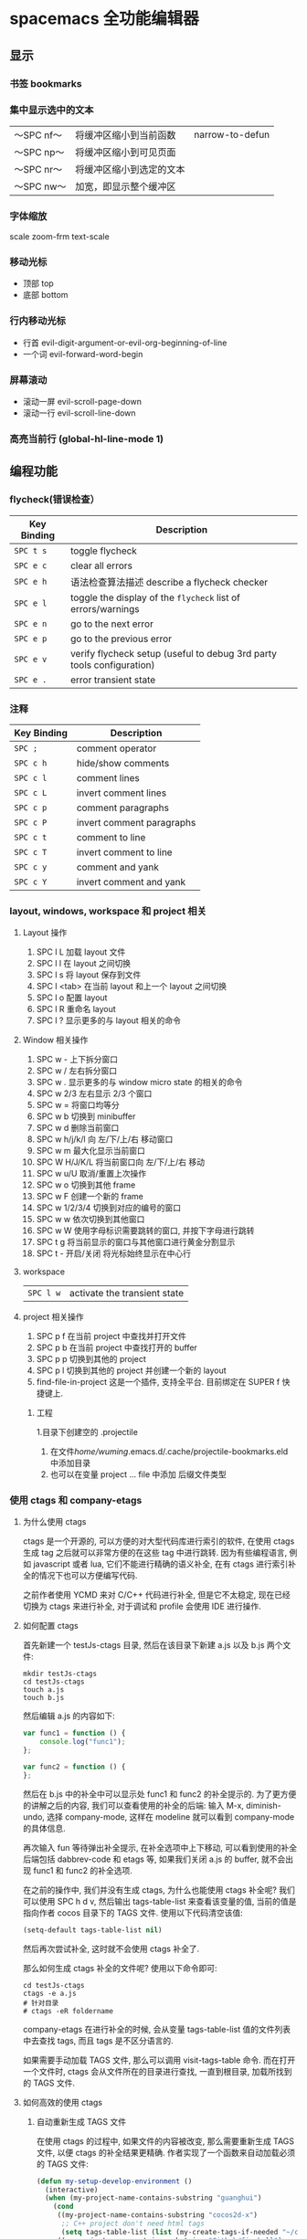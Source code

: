 * spacemacs 全功能编辑器
** 显示
*** 书签  bookmarks
*** 集中显示选中的文本
    | 〜SPC nf〜 | 将缓冲区缩小到当前函数   | narrow-to-defun |
    | 〜SPC np〜 | 将缓冲区缩小到可见页面   |                 |
    | 〜SPC nr〜 | 将缓冲区缩小到选定的文本 |                 |
    | 〜SPC nw〜 | 加宽，即显示整个缓冲区   |                 |
*** 字体缩放 
    scale zoom-frm
    text-scale
*** 移动光标
    - 顶部 top
    - 底部 bottom
*** 行内移动光标
    - 行首 evil-digit-argument-or-evil-org-beginning-of-line
    - 一个词 evil-forward-word-begin
*** 屏幕滚动
    - 滚动一屏 evil-scroll-page-down
    - 滚动一行 evil-scroll-line-down
*** 高亮当前行 (global-hl-line-mode 1)
** 编程功能
*** flycheck(错误检查）
    | Key Binding | Description                                                           |
    |-------------+-----------------------------------------------------------------------|
    | ~SPC t s~   | toggle flycheck                                                       |
    | ~SPC e c~   | clear all errors                                                      |
    | ~SPC e h~   |语法检查算法描述 describe a flycheck checker                                   |
    | ~SPC e l~   | toggle the display of the =flycheck= list of errors/warnings          |
    | ~SPC e n~   | go to the next error                                                  |
    | ~SPC e p~   | go to the previous error                                              |
    | ~SPC e v~   | verify flycheck setup (useful to debug 3rd party tools configuration) |
    | ~SPC e .~   | error transient state                                                 |

*** 注释 
    | Key Binding | Description               |
    |-------------+---------------------------|
    | ~SPC ;~     | comment operator          |
    | ~SPC c h~   | hide/show comments        |
    | ~SPC c l~   | comment lines             |
    | ~SPC c L~   | invert comment lines      |
    | ~SPC c p~   | comment paragraphs        |
    | ~SPC c P~   | invert comment paragraphs |
    | ~SPC c t~   | comment to line           |
    | ~SPC c T~   | invert comment to line    |
    | ~SPC c y~   | comment and yank          |
    | ~SPC c Y~   | invert comment and yank   |

*** layout, windows, workspace 和 project 相关
**** Layout 操作
     1. SPC l L 加载 layout 文件
     2. SPC l l 在 layout 之间切换
     3. SPC l s 将 layout 保存到文件
     4. SPC l <tab> 在当前 layout 和上一个 layout 之间切换
     5. SPC l o 配置 layout
     6. SPC l R 重命名 layout
     7. SPC l ? 显示更多的与 layout 相关的命令
**** Window 相关操作
  1. SPC w - 上下拆分窗口
  2. SPC w / 左右拆分窗口
  3. SPC w . 显示更多的与 window micro state 的相关的命令
  4. SPC w 2/3 左右显示 2/3 个窗口
  5. SPC w = 将窗口均等分
  6. SPC w b 切换到 minibuffer
  7. SPC w d 删除当前窗口
  8. SPC w h/j/k/l 向 左/下/上/右 移动窗口
  9. SPC w m 最大化显示当前窗口
  10. SPC W H/J/K/L 将当前窗口向 左/下/上/右 移动
  11. SPC w u/U 取消/重置上次操作
  12. SPC w o 切换到其他 frame
  13. SPC w F 创建一个新的 frame
  14. SPC w 1/2/3/4 切换到对应的编号的窗口
  15. SPC w w 依次切换到其他窗口
  16. SPC w W 使用字母标识需要跳转的窗口, 并按下字母进行跳转
  17. SPC t g 将当前显示的窗口与其他窗口进行黄金分割显示
  18. SPC t - 开启/关闭 将光标始终显示在中心行
**** workspace
     | ~SPC l w~         | activate the transient state                                |
**** project 相关操作
  1. SPC p f 在当前 project 中查找并打开文件
  2. SPC p b 在当前 project 中查找打开的 buffer
  3. SPC p p 切换到其他的 project
  4. SPC p l 切换到其他的 project 并创建一个新的 layout
  5. find-file-in-project 这是一个插件, 支持全平台. 目前绑定在 SUPER f 快捷键上.
***** 工程
      1.目录下创建空的 .projectile
    2. 在文件/home/wuming/.emacs.d/.cache/projectile-bookmarks.eld 中添加目录
    3. 也可以在变量 project ... file 中添加 后缀文件类型
*** 使用 ctags 和 company-etags
**** 为什么使用 ctags
     ctags 是一个开源的, 可以方便的对大型代码库进行索引的软件, 在使用 ctags 生成 tag 之后就可以非常方便的在这些 tag 中进行跳转.
     因为有些编程语言, 例如 javascript 或者 lua, 它们不能进行精确的语义补全, 在有 ctags 进行索引补全的情况下也可以方便编写代码.

     之前作者使用 YCMD 来对 C/C++ 代码进行补全, 但是它不太稳定, 现在已经切换为 ctags 来进行补全, 对于调试和 profile 会使用 IDE 进行操作.
**** 如何配置 ctags
     首先新建一个 testJs-ctags 目录, 然后在该目录下新建 a.js 以及 b.js 两个文件:

  #+BEGIN_SRC shell
    mkdir testJs-ctags
    cd testJs-ctags
    touch a.js
    touch b.js
  #+END_SRC

  然后编辑 a.js 的内容如下:

  #+BEGIN_SRC javascript
    var func1 = function () {
        console.log("func1");
    };

    var func2 = function () {
    };
  #+END_SRC

  然后在 b.js 中的补全中可以显示处 func1 和 func2 的补全提示的. 为了更方便的讲解之后的内容, 我们可以查看使用的补全的后端:
  输入 M-x, diminish-undo, 选择 company-mode, 这样在 modeline 就可以看到 company-mode 的具体信息.

  再次输入 fun 等待弹出补全提示, 在补全选项中上下移动, 可以看到使用的补全后端包括 dabbrev-code 和 etags 等,
   如果我们关闭 a.js 的 buffer, 就不会出现 func1 和 func2 的补全选项.

  在之前的操作中, 我们并没有生成 ctags, 为什么也能使用 ctags 补全呢? 我们可以使用 SPC h d v,
  然后输出 tags-table-list 来查看该变量的值, 当前的值是指向作者 cocos 目录下的 TAGS 文件.
  使用以下代码清空该值:

  #+BEGIN_SRC emacs-lisp
    (setq-default tags-table-list nil)
  #+END_SRC

  然后再次尝试补全, 这时就不会使用 ctags 补全了.

  那么如何生成 ctags 补全的文件呢? 使用以下命令即可:

  #+BEGIN_SRC shell
    cd testJs-ctags
    ctags -e a.js
    # 针对目录
    # ctags -eR foldername
  #+END_SRC

  company-etags 在进行补全的时候, 会从变量 tags-table-list 值的文件列表中去查找 tags, 而且 tags 是不区分语言的.

  如果需要手动加载 TAGS 文件, 那么可以调用 visit-tags-table 命令. 而在打开一个文件时, ctags 会从文件所在的目录进行查找, 一直到根目录,
   加载所找到的 TAGS 文件.

**** 如何高效的使用 ctags
***** 自动重新生成 TAGS 文件
  在使用 ctags 的过程中, 如果文件的内容被改变, 那么需要重新生成 TAGS 文件, 以便 ctags 的补全结果更精确.
   作者实现了一个函数来自动加载必须的 TAGS 文件:

  #+BEGIN_SRC emacs-lisp
    (defun my-setup-develop-environment ()
      (interactive)
      (when (my-project-name-contains-substring "guanghui")
        (cond
         ((my-project-name-contains-substring "cocos2d-x")
          ;; C++ project don't need html tags
          (setq tags-table-list (list (my-create-tags-if-needed "~/cocos2d-x/cocos"))))
         ((my-project-name-contains-substring "Github/fireball")
          (message "load tags for fireball engine repo...")
          ;; html project donot need C++ tags
          (setq tags-table-list (list (my-create-tags-if-needed "~/Github/fireball/engine/cocos2d")))))))
  #+END_SRC

  有另外一个工具函数, 当保存文件时会自动的重新生成 TAGS:

  #+BEGIN_SRC emacs-lisp
    (defun my-auto-update-tags-when-save (prefix)
      (interactive "P")
      (cond
       ((not my-tags-updated-time)
        (setq my-tags-updated-time (current-time)))

       ((and (not prefix)
             (< (- (float-time (current-time)) (float-time my-tags-updated-time)) 300))
        ;; < 300 seconds
        (message "no need to update the tags")
        )
       (t
        (setq my-tags-updated-time (current-time))
        (my-update-tags)
        (message "updated tags after %d seconds." (- (float-time (current-time)) (float-time my-tags-updated-time))))))
  #+END_SRC

  可以将 my-auto-udpate-tags-when-save 函数加入 after-save-hook 中, 或者绑定到快捷键上.

***** 配置规则来生成更多的 TAGS
      ctags 自身也有一个配置文件, 可以在该文件中定义规则来更好的生成 TAGS, 一个配置文件的示例如下:

  #+BEGIN_EXAMPLE
  --exclude=*.svn*
  --exclude=*.git*
  --exclude=*tmp*
  --exclude=.#*
  --tag-relative=yes
  --recurse=yes

  --langdef=js

  --regex-js=/[ \t.]([A-Z][A-Z0-9._$]+)[ \t]*[=:][ \t]*([0-9"'\[\{]|null)/\1/n,constant/

  --langdef=css
  --langmap=css:.css
  --regex-css=/^[ \t]*\.([A-Za-z0-9_-]+)/.\1/c,class,classes/
  #+END_EXAMPLE

  在配置文件中可以使用 --exclude 来忽略文件或路径, 使用 --langdef 来定义哪些文件属于 js 文件, 使用 --regex-js 来定义 TAGS 生成时的匹配规则.
  这些匹配规则中可以使用正则表达式来提取内容生成 TAGS.

***** 使用 etags-select 来浏览项目
      在有 TAGS 之后, 可以使用 ctags 来方便的浏览文件内容.
      例如在某个函数名上点击 [, g], 然后选择 etags-select-find-tag-at-point, 这时会把所有相关的内容列出到 buffer 中, 然后可以选择想要跳转的位置跳转过去.

**** 最后的思考
  company-etags 不能对所有的 mode 进行补全, 例如在 org-mode 中默认是不使用 company-etags 的.
  因为在 company-etags.el 文件中有如下的代码:

  #+BEGIN_SRC emacs-lisp
    (defvar company-etags-modes '(prog-mode c-mode objc-mode c++-mode java-mode
                                            jde-mode pascal-mode perl-mode python-mode))
  #+END_SRC

  在该变量中定义了可以使用 company-etags 的 mode, 将 org-mode 加入该变量的值中即可在 org-mode 使用 company-etags 进行补全.
  ctags 支持上百种语言, 学会使用 ctags 能够提交效率.
*** gtags
   除了第一次,生成外，以后都是自动生成的
  =helm-gtags= and =ggtags= are clients for GNU Global. GNU Global is a source
  code tagging system that allows querying symbol locations in source code, such
  as definitions or references. Adding the =gtags= layer enables both of these
  modes.

**** Features:
  - Select any tag in a project retrieved by gtags
  - Resume previous helm-gtags session
  - Jump to a location based on context
  - Find definitions
  - Find references
  - Present tags in current function only
  - Create a tag database
  - Jump to definitions in file
  - Show stack of visited locations
  - Manually update tag database
  - Jump to next location in context stack
  - Jump to previous location in context stack
  - Jump to a file in tag database
  - Enables =eldoc= in modes that otherwise might not support it.
  - Enables =company complete= in modes that otherwise might not support it.

**** Install 安装
***** GNU Global (gtags)
   To use gtags, you first have to install [[https://www.gnu.org/software/global/download.html][GNU Global]].

   You can install =global= from the software repository of your OS; however, many
   OS distributions are out of date, and you will probably be missing support for
   =pygments= and =exuberant ctags=, and thus support for many languages. We
   recommend installing from source. If not for example to install on Ubuntu:

   #+begin_src sh
     sudo apt-get install global
   #+end_src

****** Install on OSX using Homebrew
   #+begin_src sh options
     brew install global --with-pygments --with-ctags
   #+end_src

****** Install on *nix from source
******* Install recommended dependencies
   To take full advantage of global you should install 2 extra packages in
   addition to global: pygments and ctags (exuberant). You can do this using
   your normal OS package manager, e.g., on Ubuntu

   #+BEGIN_SRC sh
     sudo apt-get install exuberant-ctags python-pygments
   #+END_SRC


******* Install with recommended features
   Download the latest tar.gz archive, then run these commands:

   #+BEGIN_SRC sh
     tar xvf global-6.5.3.tar.gz
     cd global-6.5.3
     ./configure --with-exuberant-ctags=/usr/bin/ctags
     make
     sudo make install
   #+END_SRC

******* Configure your environment to use pygments and ctags
   To be able to use =pygments= and =ctags=, you need to copy the sample
   =gtags.conf= either to =/etc/gtags.conf= or =$HOME/.globalrc=. For example:

   #+begin_src sh
     cp gtags.conf ~/.globalrc
   #+end_src

   Additionally you should define GTAGSLABEL in your shell startup file e.g.
   with sh/ksh:

   #+begin_src sh
     echo export GTAGSLABEL=pygments >> .profile
   #+end_src

****** Conflict between =ctags= and emacs's =etags= binary
   If you installed =emacs= from source after =ctags=, your original =ctags= binary
   is probably replaced by emacs's =etags=. To get around this you will need to
   configure =emacs= as following before installing:

   #+begin_src sh
     ./configure --program-transform-name='s/^ctags$/ctags.emacs/'
   #+end_src

   To check if you have the correct version of =ctags= execute:

   #+begin_src sh
     ctags --version | grep Exuberant
   #+end_src

   If yo do not get any output then it means you have the wrong =ctags= and must
   install it again.

***** Emacs Configuration
   To use this configuration layer, add it to your =~/.spacemacs=. You
   will need to add =gtags= to the existing =dotspacemacs-configuration-layers=.

   #+begin_src emacs-lisp
     (setq dotspacemacs-configuration-layers
           '( ;; ...
             gtags
              ;; ...
             ))
   #+end_src

****** Disabling by default
   If =ggtags-mode= is too intrusive you can disable it by default, by setting the
   layer variable =gtags-enable-by-default= to =nil=.

   #+BEGIN_SRC emacs-lisp
     (setq-default dotspacemacs-configuration-layers
       '((gtags :variables gtags-enable-by-default t)))
   #+END_SRC

   This variable can also be set as a file-local or directory-local variable for
   additional control per project.

**** 使用
   - 首先创建 gtags 数据库文件
     运行 =helm-gtags-create-tags= ~SPC m g c~.
     If the language is not directly supported by GNU Global, you
     can choose =ctags= or =pygments= as a backend to generate tag database.
     如果 =global= 不支持 此语言，那么可以换工具, 或者在终端执行

   - From inside terminal, runs gtags at your project root in terminal:
   #+BEGIN_SRC sh
     cd /path/to/project/root
     gtags
   #+END_SRC

     If the language is not directly supported by =gtags=, and you have not set the
     GTAGSLABEL environment variable, use this command instead:

   #+BEGIN_SRC sh
     gtags --gtagslabel=pygments
   #+END_SRC

****** Language Support
******* Built-in languages
   If you do not have =ctags= or =pygments= enabled gtags will only produce
   tags for the following languages:

   - asm
   - c/c++
   - java
   - php
   - yacc

******* Exuberant ctags languages
   If you have enabled =exuberant ctags= and use that as the backend (i.e.,
   =GTAGSLABEL=ctags= or =--gtagslabel=ctags=) the following additional languages
   will have tags created for them:

   - c#
   - erlang
   - javascript
   - common-lisp
   - emacs-lisp
   - lua
   - ocaml
   - python
   - ruby
   - scheme
   - vimscript
   - windows-scripts (.bat .cmd files)

******* Universal ctags languages
   If instead you installed you the newer/beta =universal ctags= and use that
   as the backend (i.e., GTAGSLABEL=ctags or --gtagslabel=ctags) the following
   additional languages will have tags created for them:

   - clojure
   - d
   - go
   - rust

******* Pygments languages (plus symbol and reference tags)
   In order to look up symbol references for any language not in the built in
   parser you must use the pygments backend. When this backend is used global
   actually uses both ctags and pygments to find the definitions and uses of
   functions and variables as well as "other symbols".

   If you enabled pygments (the best choice) and use that as the backend (i.e.,
   =GTAGSLABEL=pygments= or =--gtagslabel=pygments=) the following additional
   languages will have tags created for them:

   - elixir
   - fsharp
   - haskell
   - octave
   - racket
   - scala
   - shell-scripts
   - tex

***** Eldoc integration
   This layer also integrates =ggtags= for its Eldoc feature. That means, when
   writing code, you can look at the minibuffer (at the bottom) and see variable
   and function definition of the symbol the cursor is on. However, this feature is
   only activated for programming modes that are not one of these languages:

   - C
   - C++
   - Common Lisp
   - Emacs Lisp
   - Python
   - Ruby

   Since these modes have better Eldoc integration already.

   In addition, if output from =compile= (bound to ~SPC c C~), =shell-command=
   (bound to ~SPC !~ and ~M-!~) or =async-shell-command= (bound to ~M-&~) commands
   contains symbol in your project, you move cursor on such symbol and use any of
   the gtags commands.
**** Key bindings
   | Key Binding | Description                                                                  |
   |-------------+------------------------------------------------------------------------------|
   | ~SPC m g C~ | create a tag database 第一步，创建标记文件                                   |
   | ~SPC m g f~ | jump to a file in tag database    跳到包含那个 tag 的文件                     |
   | ~SPC m g g~ | jump to a location based on context       这个更精确，调到函数定义           |
   | ~SPC m g G~ | jump to a location based on context (open another window) 另个窗口           |
   | ~SPC m g d~ | find definitions                      跟上面没区别                           |
   | ~SPC m g i~ | present tags in current function only 这个给你选一下 tag 链表,表示可能它会认错 |
   | ~SPC m g l~ | jump to definitions in file           如果这个 tag 是本文件定义的，这个可以用  |
   | ~SPC m g n~ | jump to next location in context stack                                       |
   | ~SPC m g p~ | jump to previous location in context stack                                   |
   | ~SPC m g r~ | find references                         有几个人用了这函数                   |
   | ~SPC m g R~ | resume previous helm-gtags session       看看 tags 文件中有多少 tag            |
   | ~SPC m g s~ | select any tag in a project retrieved by gtags 看看 tags 文件中有多少 tag      |
   | ~SPC m g S~ | show stack of visited locations                                              |
   | ~SPC m g y~ | find symbols   状态栏显示符号                                                |
   | ~SPC m g u~ | manually update tag database 手动更新 tag 数据库                               |
*** 数字增加/减少
 | 〜SPC n +〜   | 增加指示点下的数量并启动暂态 |
 | 〜SPC n  - 〜 | 减少指示点下的数量并启动暂态 |
 参数（即〜10 SPC n +〜将点数加 10）
*** 代码折叠
    zm      折叠
    zo      展开折叠
    zO     对所在范围内所有嵌套的折叠点展开
    [z       到当前打开的折叠的开始处。
    ]z       到当前打开的折叠的末尾处。
    zj       向下移动。到达下一个折叠的开始处。关闭的折叠也被计入。
    zk      向上移动到前一折叠的结束处。关闭的折叠也被计入。
    zf      创建折叠，比如在 marker 方式下：
    zd      删除 (delete) 在光标下的折叠。仅当 'foldmethod' 设为 "manual" 或 "marker" 时有效。
    zD     循环删除 (Delete) 光标下的折叠，即嵌套删除折叠。
    zE     除去 (Eliminate) 窗口里“所有”的折叠。
*** Registers
 Access commands to the various registers start with =r=:

 | Key Binding | Description                        |
 |-------------+------------------------------------|
 | ~SPC r e~   | show evil yank and named registers |
 | ~SPC r m~   | show marks register                |
 | ~SPC r r~   | show helm register                 |
 | ~SPC r y~   | show kill ring                     |

*** Compiling
    | Key Binding | Description                    |
    |-------------+--------------------------------|
    | ~SPC c c~   | use =helm-make= via projectile |
    | ~SPC c C~   | compile                        |
    | ~SPC c d~   | close compilation window       |
    | ~SPC c k~   | kill compilation               |
    | ~SPC c m~   | =helm-make=                    |
    | ~SPC c r~   | recompile                      |

** 按键
*** 键绑定
    (evil-leader/set-key "o y" 'copy-to-clipboard)
    全局绑定 会被模式绑定覆盖
     (global-set-key (kbd "C-]") 'forward-char)
     //被下面的覆盖了
     (define-key evil-insert-state-map (kbd "C-]") 'forward-char)
     //用前导键
  #+BEGIN_SRC emacs-lisp
    (spacemacs/set-leader-keys "C-]" 'forward-char)
    (spacemacs/set-leader-keys-for-major-mode 'emacs-lisp-mode "C-]" 'forward-char)
  #+END_SRC
*** 快捷键
    主模式相关快捷键 SPC m
       SPC b . 	   缓冲区微状态。
       窗口
       SPC w v 或 :vsplit 	    在右侧打开一个垂直分割。
       SPC w s 或 :split 	    在下部打开一个水平分割。
       SPC w h/j/k/l 	    在窗口间导航。
       SPC w H/J/K/L 	    移动当前窗口。
       SPC w . 	    窗口微状态。

       文件
       Spacemacs 中所有文件命令都有 SPC f 前缀。
       SPC f f 	    打开一个缓冲区搜索当前目录中的文件。
       SPC f r 	    打开一个缓冲区在最近打开的文件中搜索。
       SPC f s 或 :w 	    保存当前文件。
       :x 	    保存当前文件并退出。
       :e <file> 	    打开<file>

       帮助系统
       Emacs 具有一个可扩展的帮助系统。所有的快捷键都有 SPC h d 前缀，以允许便捷地访问帮助系统。
       最重要的快捷键是 SPC h d f, SPC h d k, 和 SPC h d v。同样还有 SPC <f1> 允许用户搜索文档。
       SPC h d f 	    对一个功能提示并显示其文档。
       SPC h d k 	    对一个快捷键提示并显示其绑定的内容。
       SPC h d v 	    对一个变量提示并显示其文档和当前值。
       SPC <f1> 	    搜索一个命令，功能，变量或接口，并显示其文档
       不论何时，你遇到怪异的行为或想知道是什么东西做的，这些功能是你应该首先查阅的。

       探索
       SPC f e h 	    列出所有层并允许你浏览层上的文件。
       SPC ? 	    列出所有快捷键。helm-descbinds

       .spacemacs  文件
       SPC f e d 	                打开你的 .spacemacs
       SPC f e D 	                使用 diff 通过默认模版手动更新你的 .spacemacs

       Emacs Lisp
       变量
       设置变量是定制 Spacemacs 行为最常见的方式。语法很简单：
       (setq variable value) ; Syntax
       ;; Setting variables example
       (setq variable1 t; True
       variable2 nil ; False
       variable3 '("A" "list" "of" "things"))

       快捷键
       定义快捷键是几乎每个人都想做的事情，最好的方式就是使用内置的 define-key 函数。
       (define-key map new-keybinding function) ; Syntax
       ;; Map H to go to the previous buffer in normal mode
       (define-key evil-normal-state-map (kbd "H") 'spacemacs/previous-useful-buffer)
       ;; Mapping keybinding to another keybinding
       (define-key evil-normal-state-map (kbd "H") (kbd "^")) ; H goes to beginning of the line

       map 是你想要绑定键位到的 keymap。大多数情况下你会使用
       evil-<state-name>-state-map。其对应不同的 evil-mode 状态。例如，使用 evil-insert-state-map 映射用于插入模式的快捷键。

       使用 evil-leader/set-key 函数来映射 <Leader> 快捷键。
       (evil-leader/set-key key function) ; Syntax
       ;; Map killing a buffer to <Leader> b c
       (evil-leader/set-key "bc" 'kill-this-buffer)
       ;; Map opening a link to <Leader> o l only in org-mode
       (evil-leader/set-key-for-mode 'org-mode
       "ol" 'org-open-at-point)

       函数
       你可能偶尔想要定义一个函数做更复杂的定制，语法很简单：
       (defun func-name (arg1 arg2)
       "docstring"
       ;; Body
       )
       ;; Calling a function
       (func-name arg1 arg1)
       这里有个现实可用的示例函数：

       ;; This snippet allows you to run clang-format before saving
       ;; given the current file as the correct filetype.
       ;; This relies on the c-c++ layer being enabled.
       (defun clang-format-for-filetype ()
       "Run clang-format if the current file has a file extensions
       in the filetypes list."
       (let ((filetypes '("c" "cpp")))
       (when (member (file-name-extension (buffer-file-name)) filetypes)
       (clang-format-buffer))))
       ;; See http://www.gnu.org/software/emacs/manual/html_node/emacs/Hooks.html for
       ;; what this line means
       (add-hook 'before-save-hook 'clang-format-for-filetype)

       激活一个层
       正如上文术语那段所说，层提供一个简单的方式来添加特性。可在 .spacemacs 文件中激活
       一个层。
       在文件中找到 dotspacemacs-configuration-layers 变量，默认情况下，它看起来应该是这样的：
       (defun dotspacemacs/layers ()
       (setq-default
       ;; ...
       dotspacemacs-configuration-layers '(;; auto-completion
       ;; better-defaults
       emacs-lisp
       ;; (git :variables
       ;;      git-gutter-use-fringe t)
       ;; markdown
       ;; org
       ;; syntax-checking
       )))

       你可以通过删除分号来取消注释这些建议的层，开箱即用。要添加一个层，就把它的名字添
       加到列表中并重启
       Emacs 或按 SPC f e R。使用 SPC f e h 来显示所有的层和他们的文档。

       创建一个层
       为了将配置分组或当配置与你的 .spacemacs 文件之间不匹配时，你可以创建一个配置层
       。Spacemacs 提供了一个内建命令用于生成层的样板文件：SPC
       :configuration-layer/create-layer。
       这条命令将会生成一个如下的文件夹：

       [layer-name]
       |__ [local]*
       | |__ [example-mode-1]
       | |     ...
       | |__ [example-mode-n]
       |__ config.el*
       |__ funcs.el*
       |__ keybindings.el*
       |__ packages.el

       [] = 文件夹
       \ * = 不是命令生成的文件

       Packages.el 文件包含你可以在 <layer-name>-packages 变量中安装的包的列表。
       所有 MELPA 仓库中的包都可以添加到这个列表中。还可以使用 :excludedt 特性将包包含
       在列表中。
       每个包都需要一个函数来初始化。这个函数必须以这种模式命名：
       <layer-name>/init-<package-name>。
       这个函数包含了包的配置。同时还有一个 pre/post-init 函数来在包加载之前或之后运行代码。它看起来想这个样子：

       (setq layer-name-packages '(example-package
       ;;这个层通过设置:excluded 属性
       ;;为真(t)来卸载 example-package-2
       (example-package-2 :excluded t)))
       (defun layer-name/post-init-package ()
       ;;在这里添加另一个层的包的配置
       )
       (defun layer-name/init-example-package ()
       ;;在这里配置 example-package
       )

       **注意**：只有一个层可以具有一个对于包的 init 函数。如果你想覆盖另一个层对一个包
       的配置，请使用 use-package hooks 中的 <layer-name>/pre-init 函数。
       如果 MELPA 中没有你想要的包，你必须是由一个本地包或一个包源。关于此的更多信息可以从层的剖析处获得。

       确保你添加了你的层到你的 .spacemacs 文件中，并重启 spacemacs 以激活。
       关于层的加载过程和层的工作原理的详细描述可以参考 LAYERS.org。

       安装一个单独的包
       有时创建一个层会有点大材小用了，也许你仅仅想要一个包而不想维持整个层。Spacemacs
       在 .spacemacs 文件中的 dotspacemacs/layers 函数里提供了一个叫做
       dotspacemacs-additional-packages 的变量，只要在列表中添加一个包名，它就会在你重
       启的时候被安装。
       下一段来说明如何加载这个包。
       加载包
       有没有想过 Spacemacs 如何可以在仅仅几秒钟之内加载超过 100 个包呢？
       如此低的加载时间必须需要某种难以理解的黑魔法吧。还好这不是真的，多亏有了
       use-package。
       它是一个可以轻松实现对包进行延迟加载和配置的包。以下是它的基础用法：

       ;; Basic form of use-package declaration. The :defer t tells use-package to
       ;; try to lazy load the package.
       (use-package package-name
       :defer t)
       ;; The :init section is run before the package loads The :config section is
       ;; run after the package loads
       (use-package package-name
       :defer t
       :init
       (progn
       ;; Change some variables
       (setq variable1 t variable2 nil)
       ;; Define a function
       (defun foo ()
       (message "%s" "Hello, World!")))
       :config
       (progn
       ;; Calling a function that is defined when the package loads
       (function-defined-when-package-loads)))

       这只是 use-package 的一个非常基本的概述。它还有许多其他的方式来控制包的加载，就不在这里介绍了。
       卸载一个包

       Spacemacs 在 .spacemacs 文件中的 dotspacemacs/init 函数里提供了一个叫做
       dotspacemacs-excluded-packages 的变量。只要在列表中添加一个包名，它就会在你重启的时候被卸载。
       常见调整
       本段是为了想要做更多调整的人所写的。除非另有说明，所有这些设置都去你的
       .spacemacs 文件中的
       dotspacemacs/user-config 函数里完成。

       变更 escape 键
       Spacemacs 使用 [[https://github.com/syl20bnr/evil-escape][evil-escape]] 来允许从许多拥有一个快捷键的 major-modes 中跳出。
       你可以在你的 dotspacemacs/user-config 函数中像这样定制变量：
       (defun dotspacemacs/user-config ()
       ;; ...
       ;; Set escape keybinding to "jk"
       (setq-default evil-escape-key-sequence "jk"))
       更多的文档可以在 evil-escape README 中找到。

       变更配色方案
       .spacemacs 文件的 dotspacemacs/init 函数中有一个 dotspacemacs-themes 变量
       。这是一个可以用 SPC T n 键循环的主题的列表。列表中的第一个主题是在启动时加载的主题。
       以下为示例：

       (defun dotspacemacs/init
       ;; Darktooth theme is the default theme
       ;; Each theme is automatically installed.
       ;; Note that we drop the -theme from the package name.
       ;; Ex. darktooth-theme -> darktooth
       (setq-default dotspacemacs-themes '(darktooth
       soothe
       gotham)))

       可以使用 SPC T h 键列出和选择所有已安装的主题。
       非高亮搜索
       Spacemacs 模仿了默认的 vim 行为，会高亮显示搜索结果，尽管你不在它们之间进行导航。
       你可以使用 SPC s c 或 :nohlsearch 来关闭搜索结果高亮。
       若再也不需要自动高亮结果，你可以卸载 evil-search-highlight-persist 包。

       会话
       当你打开 Spacemacs 时，它不会自动恢复窗口和缓冲区。如果你常使用 vim 会话，
       你可能要在你的 .spacemacs 文件中的 dotspacemacs/user-config 里添加
       (desktop-save-mode t)，然后你就可以使用 SPC : desktop-read 加载已被保存的会话。
       桌面文件的位置可以使用 desktop-dirname 变量设置。要自动加载一个会话，就在你的
       .spacemacs 文件中添加 (desktop-read)。

       使用 visual lines 导航
       Spacemacs 使用 vim 默认 actual lines 导航，即使它们被包装了。如果你想要让 j 和 k
       的行为如 g j 和 g k 一般，将一下代码添加到你的 .spacemacs 文件：
       (define-key evil-normal-state-map (kbd "j") 'evil-next-visual-line)
       (define-key evil-normal-state-map (kbd "k") 'evil-previous-visual-line)

*** EScaping 键
    (setq-default evil-escape-key-sequence "jj"))
*** 键绑定帮助
  | Key Binding | Description                                               |
  |-------------+-----------------------------------------------------------|
  | ~SPC h d b~ | describe bindings                                         |
  | ~SPC h d c~ | describe current character under point                    |
  | ~SPC h d d~ | describe current expression under point                   |
  | ~SPC h d f~ | describe a function                                       |
  | ~SPC h d F~ | describe a face                                           |
  | ~SPC h d k~ | describe a key                                            |
  | ~SPC h d K~ | describe a keymap                                         |
  | ~SPC h d l~ | copy last pressed keys that you can paste in gitter chat  |
  | ~SPC h d m~ | describe current modes                                    |
  | ~SPC h d p~ | describe a package (Emacs built-in function)              |
  | ~SPC h d P~ | describe a package (Spacemacs layer information)          |
  | ~SPC h d s~ | copy system information that you can paste in gitter chat |
  | ~SPC h d t~ | describe a theme                                          |
  | ~SPC h d v~ | describe a variable                                       |

  Other help key bindings:

  | Key Binding | Description                                           |
  |-------------+-------------------------------------------------------|
  | ~SPC h SPC~ | discover Spacemacs documentation, layers and packages |
  | ~SPC h i~   | search in info pages with the symbol at point         |
  | ~SPC h k~   | show top-level bindings with =which-key=              |
  | ~SPC h m~   | search available man pages                            |
  | ~SPC h n~   | browse emacs news                                     |

  Navigation key bindings in =help-mode=:

*** 快速访问 ace-link 模式
    在 help-mode 和 info-mode 中可以 用 o 快速跳转
*** 通过语义列出符号 SPC s j
** unicode 
   以某编码打开： M-x revert-buffer-with-coding-system RET（回车）
   Ctrl-x 8 Enter 3bb Enter
   $ ＄ 央行网页选用了半角字符 U+00A5 (¥)。另见：人民币符号是「U+FFE5」还是「U+00A5」？ ￥
** 环境变量
   spacemacs/edit-env 
   配置文件  ~/.spacemacs.env
** 编译
   Spacemacs binds a few commands to support compiling a project.

   | Key Binding | Description                    |
   |-------------+--------------------------------|
   | ~SPC c c~   | use =helm-make= via projectile |
   | ~SPC c C~   | compile                        |
   | ~SPC c d~   | close compilation window       |
   | ~SPC c k~   | kill compilation               |
   | ~SPC c m~   | =helm-make=                    |
   | ~SPC c r~   | recompile                      |

** 预留前缀Reserved prefix command for user
   ~SPC o~ and ~SPC m o~ are reserved for the user. Setting key bindings behind
   these is *guaranteed* to never conflict with Spacemacs default key bindings.

   *Example:* Put =(spacemacs/set-leader-keys "oc" 'org-capture)= inside
   =dotspacemacs/user-config= in your =~/.spacemacs= file, to be able to use
   ~SPC o c~ to run org mode capture.

** Vim key bindings
   Spacemacs is based on =Vim= modal user interface to navigate and edit text. If
   you are not familiar with the =Vim= way of editing text you can try the
   [[https://github.com/syl20bnr/evil-tutor][evil-tutor]] lessons by pressing ~SPC h T~ at any time.

*** Escaping
    Spacemacs uses [[https://github.com/syl20bnr/evil-escape][evil-escape]] to
    easily switch between =insert state= and =normal state= by quickly pressing the
    ~fd~ keys.

    The choice of ~fd~ was made to be able to use the same sequence to escape from
    “everything” in Emacs:
    - escape from all stock evil states to normal state
    - escape from evil-lisp-state to normal state
    - escape from evil-iedit-state to normal state
    - abort evil ex command
    - quit minibuffer
    - abort isearch
    - quit magit buffers
    - quit help buffers
    - quit apropos buffers
    - quit ert buffers
    - quit undo-tree buffer
    - quit paradox
    - quit gist-list menu
    - quit helm-ag-edit
    - hide neotree buffer

    If you find yourself in a buffer where the Spacemacs (~SPC~) or Vim keybindings
    don’t work you can use this to get back to =normal state= (for example in ~SPC
    SPC customize~ press ~fd~ to make ~SPC b b~ work again).

    This sequence can be customized in your =~/.spacemacs=.
    Example to set it to ~jj~:

    #+BEGIN_SRC emacs-lisp
      (defun dotspacemacs/user-config ()
        (setq-default evil-escape-key-sequence "jj"))
    #+END_SRC

    *Note*: Although ~jj~ or ~jk~ are popular choices of vim users, these key
    sequences are not optimal for Spacemacs. Indeed it is very easy in =visual
    state= to press quickly ~jj~ and inadvertently escape to =normal state=.

*** Executing Vim and Emacs ex/M-x commands

    | Command          | Key Binding |
    |------------------+-------------|
    | Vim (ex-command) | ~:~         |
    | Emacs (M-x)      | ~SPC SPC~   |

    The emacs command key ~SPC~ (executed after the leader key) can be changed
    with the variable =dotspacemacs-emacs-command-key= of your =~/.spacemacs=.

*** Leader key
    On top of =Vim= modes (modes are called states in Spacemacs) there is a
    special key called the leader key which once pressed gives a whole new keyboard
    layer. The leader key is by default ~SPC~ (space). It is possible to change this
    key with the variable =dotspacemacs-leader-key=.

*** Major Mode leader key
    Key bindings specific to the current =major mode= start with ~SPC m~. For
    convenience a shortcut key called the major mode leader key is set by default on
    ~​,​~ which saves one precious keystroke.

    It is possible to change the major mode leader key by defining the variable
    =dotspacemacs-major-mode-leader-key= in your =~/.spacemacs=. For example to
    setup the key on tabulation:

    #+BEGIN_SRC emacs-lisp
      (setq-default dotspacemacs-major-mode-leader-key "<tab>")
    #+END_SRC

*** Additional text objects
    Additional text objects are defined in Spacemacs:

    | Object  | Description                |
    |---------+----------------------------|
    | ~a~     | an argument                |
    | ~g~     | the entire buffer          |
    | ~$~     | text between =$=           |
    | ~*~     | text between =*=           |
    | ~8~     | text between =/*= and =*/= |
    | ~%~     | text between =%=           |
    | ~\vert~ | text between =\vert=       |

** Discovering
*** Key bindings
**** Which-key
     A help buffer is displayed each time the ~SPC~ key is pressed in normal mode.
     It lists the available key bindings and their associated commands.

     By default the [[https://github.com/justbur/emacs-which-key][which-key]] buffer will be displayed quickly after the key has been
     pressed. You can change the delay by setting the variable
     =dotspacemacs-which-key-delay= to your liking (the value is in seconds).

**** Describe key bindings
     It is possible to search for specific key bindings by pressing ~SPC ?~.

     To narrow the list to some key bindings, use the leader key to type a pattern like
     this regular expression: ~SPC\ b~ which would list all =buffer= related
     bindings.

*** Getting help
    =Describe functions= are powerful Emacs introspection commands to get
    information about functions, variables, modes etc. These commands are bound
    thusly:

    | Key Binding | Description                                               |
    |-------------+-----------------------------------------------------------|
    | ~SPC h d b~ | describe bindings                                         |
    | ~SPC h d c~ | describe current character under point                    |
    | ~SPC h d d~ | describe current expression under point                   |
    | ~SPC h d f~ | describe a function                                       |
    | ~SPC h d F~ | describe a face                                           |
    | ~SPC h d k~ | describe a key                                            |
    | ~SPC h d K~ | describe a keymap                                         |
    | ~SPC h d l~ | copy last pressed keys that you can paste in gitter chat  |
    | ~SPC h d m~ | describe current modes                                    |
    | ~SPC h d p~ | describe a package (Emacs built-in function)              |
    | ~SPC h d P~ | describe a package (Spacemacs layer information)          |
    | ~SPC h d s~ | copy system information that you can paste in gitter chat |
    | ~SPC h d t~ | describe a theme                                          |
    | ~SPC h d v~ | describe a variable                                       |

    Other help key bindings:

    | Key Binding | Description                                           |
    |-------------+-------------------------------------------------------|
    | ~SPC h SPC~ | discover Spacemacs documentation, layers and packages |
    | ~SPC h f~   | discover the =FAQ=                                    |
    | ~SPC h i~   | search in info pages with the symbol at point         |
    | ~SPC h k~   | show top-level bindings with =which-key=              |
    | ~SPC h m~   | search available man pages                            |
    | ~SPC h n~   | browse emacs news                                     |

    The =Profiler= is a tool that helps you identify why your editor is running
    slowly or consumes a lot of memory. Here are key bindings relate to it:

    | Key Binding | Description                 |
    |-------------+-----------------------------|
    | ~SPC h P k~ | stop the profiler           |
    | ~SPC h P r~ | display the profiler report |
    | ~SPC h P s~ | start the profiler          |
    | ~SPC h P w~ | write the report to file    |

    Navigation key bindings in =help-mode=:

    | Key Binding  | Description                                         |
    |--------------+-----------------------------------------------------|
    | ~g b~ or ~[~ | go back (same as clicking on =[back]= button)       |
    | ~g f~ or ~]~ | go forward (same as clicking on =[forward]= button) |
    | ~g h~        | go to help for symbol under point                   |

    Reporting an issue:

    | Key Binding     | Description                                                                              |
    |-----------------+------------------------------------------------------------------------------------------|
    | ~SPC h I~       | Open Spacemacs GitHub issue page with pre-filled information                             |
    | ~SPC u SPC h I~ | Open Spacemacs GitHub issue page with pre-filled information - include last pressed keys |

    *Note*: To be able to report an issue you need to be logged into GitHub

    *Note*: If these two bindings are used with the =*Backtrace*= buffer open, the
    backtrace is automatically included

*** Available layers
    All layers can be easily discovered via =spacemacs-help= accessible with
    ~SPC h SPC~.

    The following actions on the selected candidate are available:
    - default: open the layer =README.org=
    - 2nd: open the layer =packages.el=

**** Available packages in Spacemacs
     =spacemacs-help= also lists all the packages available in Spacemacs. The
     entry format is =(layer) packages=. If you type =flycheck= you’ll be able to see
     all the layers where =flycheck= is used.

     The following actions are available on selected package:
     - default: go the package init function

**** New packages from ELPA repositories
     =package-list-packages= is where you can browse for all available packages in the
     different Elpa repositories. It is possible to upgrade packages from there but
     it is not recommended, use the =[Update Packages]= link on the Spacemacs startup
     page instead.

     Spacemacs uses [[https://github.com/Bruce-Connor/paradox][Paradox]] instead of =package-list-packages= to list available
     ELPA packages. Paradox enhances the package list buffer with better feedbacks,
     new filters and Github information like the number of stars. Optionally you can
     also star packages directly in the buffer.

     *Important Note 1*: Installing a new package from =Paradox= won’t make it
     persistent. To install a package persistently you have to add it explicitly to a
     configuration layer.

     *Important Note 2*: Don’t /update/ your packages from =Paradox= or
     =package-list-packages= because they don’t support the rollback feature of
     Spacemacs.

     | Key Binding | Description                                           |
     |-------------+-------------------------------------------------------|
     | ~SPC a k~   | launch =paradox=                                      |
     | ~/~         | evil-search                                           |
     | ~f k~       | filter by keywords                                    |
     | ~f r~       | filter by regexp                                      |
     | ~f u~       | display only installed package with updates available |
     | ~h~         | go left                                               |
     | ~H~         | show help (not accurate)                              |
     | ~j~         | go down                                               |
     | ~k~         | go up                                                 |
     | ~l~         | go right                                              |
     | ~L~         | show last commits                                     |
     | ~n~         | next search occurrence                                |
     | ~N~         | previous search occurrence                            |
     | ~o~         | open package homepage                                 |
     | ~r~         | refresh                                               |
     | ~S P~       | sort by package name                                  |
     | ~S S~       | sort by status (installed, available, etc...)         |
     | ~S *~       | sort by Github stars                                  |
     | ~v~         | =visual state=                                        |
     | ~V~         | =visual-line state=                                   |
     | ~x~         | execute (action flags)                                |

*** Toggles
    =spacemacs-help= is also a central place to discover the available toggles.
    To display only the toggles source press ~C-l~.

    The following actions are available on selected toggle:
    - default: toggle on/off

** 导航 Navigating
*** Point/Cursor
    Navigation is performed using the Vi key bindings ~hjkl~.

    | Key Binding | Description                                                                       |
    |-------------+-----------------------------------------------------------------------------------|
    | ~h~         | move cursor left                                                                  |
    | ~j~         | move cursor down                                                                  |
    | ~k~         | move cursor up                                                                    |
    | ~l~         | move cursor right                                                                 |
    | ~H~         | move cursor to the top of the screen                                              |
    | ~L~         | move cursor to the bottom of the screen                                           |
    | ~SPC j 0~   | go to the beginning of line (and set a mark at the previous location in the line) |
    | ~SPC j $~   | go to the end of line (and set a mark at the previous location in the line)       |
    | ~SPC t -~   | lock the cursor at the center of the screen                                       |

**** Smooth scrolling
     [[https://github.com/aspiers/smooth-scrolling][smooth-scrolling]] prevent the point to jump when it reaches the top or
     bottom of the screen. It is enabled by default.

     On Windows, you may want to disable it. To disable the smooth scrolling set the
     =dotspacemacs-smooth-scrolling= variable in your =~/.spacemacs= to =nil=:

     #+BEGIN_SRC emacs-lisp
       (setq-default dotspacemacs-smooth-scrolling nil)
     #+END_SRC

     You can also toggle smooth scrolling with ~SPC t v~.

*** Vim motions with avy
    Spacemacs uses the =evil= integration of [[https://github.com/abo-abo/avy][avy]] which enables the
    invocation of =avy= during motions.

    For instance, it is useful for deleting a set of visual lines from the current line.
    Try the following sequence in a buffer containing some text: ~d SPC j l~, followed by
    selecting an avy candidate.

    | Key Binding | Description                                        |
    |-------------+----------------------------------------------------|
    | ~SPC j b~   | go back to the previous location (before the jump) |
    | ~SPC j j~   | initiate avy jump char                             |
    | ~SPC j w~   | initiate avy jump word                             |
    | ~SPC j l~   | initiate avy jump line                             |

**** ace-link mode
     Similar to =avy=, [[https://github.com/abo-abo/ace-link][ace-link]] allows one to jump to any link in
     =help-mode= and =info-mode= with two key strokes.

     | Key Binding | Description                                           |
     |-------------+-------------------------------------------------------|
     | ~o~         | initiate ace link mode in =help-mode= and =info-mode= |

*** Unimpaired bindings
    Spacemacs comes with a built-in port of [[https://github.com/tpope/vim-unimpaired][tpope’s vim-unimpaired]].

    This plugin provides several pairs of bracket maps using ~[~ to denote
    previous, and ~]~ as next.

    | KeyBindings | Description                      |
    |-------------+----------------------------------|
    | ~[ SPC~     | Insert space above               |
    | ~] SPC~     | Insert space below               |
    | ~[ b~       | Go to previous buffer            |
    | ~] b~       | Go to next buffer                |
    | ~[ f~       | Go to previous file in directory |
    | ~] f~       | Go to next file in directory     |
    | ~[ l~       | Go to the previous error         |
    | ~] l~       | Go to the next error             |
    | ~[ h~       | Go to the previous vcs hunk      |
    | ~] h~       | Go to the next vcs hunk          |
    | ~[ q~       | Go to the previous error         |
    | ~] q~       | Go to the next error             |
    | ~[ t~       | Go to the previous frame         |
    | ~] t~       | Go to the next frame             |
    | ~[ w~       | Go to the previous window        |
    | ~] w~       | Go to the next window            |
    | ~[ e~       | Move line up                     |
    | ~] e~       | Move line down                   |
    | ~[ p~       | Paste above current line         |
    | ~] p~       | Paste below current line         |
    | ~g p~       | Select pasted text               |

*** Jumping, Joining and Splitting
    The ~SPC j~ prefix is for jumping, joining and splitting.

**** Jumping
     
     | Key Binding | Description                                                                       |
     |-------------+-----------------------------------------------------------------------------------|
     | ~SPC j 0~   | go to the beginning of line (and set a mark at the previous location in the line) |
     | ~SPC j $~   | go to the end of line (and set a mark at the previous location in the line)       |
     | ~SPC j b~   | undo a jump (go back to previous location)                                        |
     | ~SPC j d~   | jump to a listing of the current directory                                        |
     | ~SPC j D~   | jump to a listing of the current directory (other window)                         |
     | ~SPC j f~   | jump to the definition of an Emacs Lisp function                                  |
     | ~SPC j i~   | jump to a definition in buffer (imenu)                                            |
     | ~SPC j I~   | jump to a definition in any buffer (imenu)                                        |
     | ~SPC j j~   | jump to one or more characters in the buffer (works as an evil motion)            |
     | ~SPC j k~   | jump to next line and indent it using auto-indent rules                           |
     | ~SPC j l~   | jump to a line with avy (works as an evil motion)                                 |
     | ~SPC j q~   | show the dumb-jump quick look tooltip                                             |
     | ~SPC j u~   | jump to a URL in the current buffer                                               |
     | ~SPC j v~   | jump to the definition/declaration of an Emacs Lisp variable                      |
     | ~SPC j w~   | jump to a word in the current buffer (works as an evil motion)                    |

**** Joining and splitting

     | Key Binding | Description                                                              |
     |-------------+--------------------------------------------------------------------------|
     | ~J~         | join the current line with the next line                                 |
     | ~SPC j k~   | go to next line and indent it using auto-indent rules                    |
     | ~SPC j n~   | split the current line at point, insert a new line and auto-indent       |
     | ~SPC j o~   | split the current line at point but let point on current line            |
     | ~SPC j s~   | split a quoted string or s-expression in place                           |
     | ~SPC j S~   | split a quoted string or s-expression, insert a new line and auto-indent |

*** Window manipulation
**** Window manipulation key bindings
     Every window has a number displayed at the start of the mode-line and
     can be quickly accessed using =SPC number=.

     | Key Binding | Description                                         |
     |-------------+-----------------------------------------------------|
     | ~SPC 1~     | go to window number 1                               |
     | ~SPC 2~     | go to window number 2                               |
     | ~SPC 3~     | go to window number 3                               |
     | ~SPC 4~     | go to window number 4                               |
     | ~SPC 5~     | go to window number 5                               |
     | ~SPC 6~     | go to window number 6                               |
     | ~SPC 7~     | go to window number 7                               |
     | ~SPC 8~     | go to window number 8                               |
     | ~SPC 9~     | go to window number 9                               |
     | ~SPC 0~     | go to window number 0 (or 10 if no window number 0) |

     Window number 0 is assigned to the sidebar, like NeoTree. If there is no window
     number 0, =SPC 0= attempts to select window number 10.

     Windows manipulation commands (start with ~w~):

     | Key Binding            | Description                                                                 |
     |------------------------+-----------------------------------------------------------------------------|
     | ~SPC w TAB~            | switch to alternate window in the current frame (switch back and forth)     |
     | ~SPC w =~              | balance split windows                                                       |
     | ~SPC w _~              | maximize window horizontally                                                |
     | ~SPC w \vert~          | maximize window vertically                                                  |
     | ~SPC w b~              | force the focus back to the minibuffer                                      |
     | ~SPC w c~              | maximize/minimize a window and center it                                    |
     | ~SPC w C~              | maximize/minimize a window and center it using [[https://github.com/abo-abo/ace-window][ace-window]]                   |
     | ~SPC w d~              | delete a window                                                             |
     | ~SPC u SPC w d~        | delete a window and its current buffer (does not delete the file)           |
     | ~SPC w D~              | delete another window using [[https://github.com/abo-abo/ace-window][ace-window]]                                      |
     | ~SPC u SPC w D~        | delete another window and its current buffer using [[https://github.com/abo-abo/ace-window][ace-window]]               |
     | ~SPC w t~              | toggle window dedication (dedicated window cannot be reused by a mode)      |
     | ~SPC w f~              | toggle follow mode                                                          |
     | ~SPC w F~              | create new frame                                                            |
     | ~SPC w h~              | move to window on the left                                                  |
     | ~SPC w H~              | move window to the left                                                     |
     | ~SPC w j~              | move to window below                                                        |
     | ~SPC w J~              | move window to the bottom                                                   |
     | ~SPC w k~              | move to window above                                                        |
     | ~SPC w K~              | move window to the top                                                      |
     | ~SPC w l~              | move to window on the right                                                 |
     | ~SPC w L~              | move window to the right                                                    |
     | ~SPC w m~              | maximize/minimize a window (maximize is equivalent to delete other windows) |
     | ~SPC w M~              | swap windows using [[https://github.com/abo-abo/ace-window][ace-window]]                                               |
     | ~SPC w o~              | cycle and focus between frames                                              |
     | ~SPC w p m~            | open messages buffer in a popup window                                      |
     | ~SPC w p p~            | close the current sticky popup window                                       |
     | ~SPC w r~              | rotate windows forward                                                      |
     | ~SPC w R~              | rotate windows backward                                                     |
     | ~SPC w s~ or ~SPC w -~ | horizontal split                                                            |
     | ~SPC w S~              | horizontal split and focus new window                                       |
     | ~SPC w u~              | undo window layout (used to effectively undo a closed window)               |
     | ~SPC w U~              | redo window layout                                                          |
     | ~SPC w v~ or ~SPC w /~ | vertical split                                                              |
     | ~SPC w V~              | vertical split and focus new window                                         |
     | ~SPC w w~              | cycle and focus between windows                                             |
     | ~SPC w W~              | select window using [[https://github.com/abo-abo/ace-window][ace-window]]                                              |
     | ~SPC w x~              | delete a window and its current buffer (does not delete the file)           |

     Split the current window into multiple ones, deleting all others using the
     following commands:

     | Key Binding | Description                               |
     |-------------+-------------------------------------------|
     | ~SPC w 1~   | make 1 window layout                      |
     | ~SPC w 2~   | make 2 windows layout (split vertically)  |
     | ~SPC w 3~   | make 3 windows layout (split vertically)  |
     | ~SPC w 4~   | make 4 windows layout (split in 2x2 grid) |

     By default, the commands above ignore some windows, like the filetrees (treemacs
     and neotree) but you can use a prefix argument to force delete them.

     | Key Binding     | Description                                                 |
     |-----------------+-------------------------------------------------------------|
     | ~SPC u SPC w 1~ | make 1 window layout with force delete                      |
     | ~SPC u SPC w 2~ | make 2 windows layout (split vertically) with force delete  |
     | ~SPC u SPC w 3~ | make 3 windows layout (split vertically) with force delete  |
     | ~SPC u SPC w 4~ | make 4 windows layout (split in 2x2 grid) with force delete |

     You can also configure which windows get ignored when executing the above
     commands by adding a prefix to the =spacemacs-window-split-ignore-prefixes=
     list:

     #+BEGIN_SRC emacs-lisp
       (add-to-list 'spacemacs-window-split-ignore-prefixes "My Favourite Window")
     #+END_SRC

     Or if you want a certain ignored window to always be deleted you can remote it
     from the list:

     #+BEGIN_SRC emacs-lisp
       (setq spacemacs-window-split-ignore-prefixes
             (remove treemacs--buffer-name-prefix spacemacs-window-split-ignore-prefixes))
     #+END_SRC

     And if you want even more control over the way windows are removed you can
     define your own deletion function:

     #+BEGIN_SRC emacs-lisp
       (defun my-delete-other-windows () (delete-other-windows))
       (setq spacemacs-window-split-delete-function 'my-delete-other-windows)
     #+END_SRC

**** Window manipulation transient state
     A convenient window manipulation transient state allows performing most of the
     actions listed above. The transient state allows additional actions as well like
     window resizing.

     | Key Binding   | Description                                                   |
     |---------------+---------------------------------------------------------------|
     | ~SPC w .~     | initiate transient state                                      |
     | ~?~           | display the full documentation in minibuffer                  |
     | ~0~           | go to window number 0                                         |
     | ~1~           | go to window number 1                                         |
     | ~2~           | go to window number 2                                         |
     | ~3~           | go to window number 3                                         |
     | ~4~           | go to window number 4                                         |
     | ~5~           | go to window number 5                                         |
     | ~6~           | go to window number 6                                         |
     | ~7~           | go to window number 7                                         |
     | ~8~           | go to window number 8                                         |
     | ~9~           | go to window number 9                                         |
     | ~/~           | vertical split                                                |
     | ~-~           | horizontal split                                              |
     | ~[~           | shrink window horizontally                                    |
     | ~]~           | enlarge window horizontally                                   |
     | ~{~           | shrink window vertically                                      |
     | ~}~           | enlarge window vertically                                     |
     | ~d~           | delete window                                                 |
     | ~D~           | delete other windows                                          |
     | ~g~           | toggle =golden-ratio= on and off                              |
     | ~h~           | go to window on the left                                      |
     | ~j~           | go to window below                                            |
     | ~k~           | go to window above                                            |
     | ~l~           | go to window on the right                                     |
     | ~H~           | move window to the left                                       |
     | ~J~           | move window to the bottom                                     |
     | ~K~           | move bottom to the top                                        |
     | ~L~           | move window to the right                                      |
     | ~o~           | focus other frame                                             |
     | ~r~           | rotate windows forward                                        |
     | ~R~           | rotate windows backward                                       |
     | ~s~           | horizontal split                                              |
     | ~S~           | horizontal split and focus new window                         |
     | ~u~           | undo window layout (used to effectively undo a closed window) |
     | ~U~           | redo window layout                                            |
     | ~v~           | vertical split                                                |
     | ~V~           | vertical split and focus new window                           |
     | ~w~           | focus other window                                            |
     | Any other key | leave the transient state                                     |

**** Golden ratio
     If you resize windows like crazy you may want to give a try to [[https://github.com/roman/golden-ratio.el][golden-ratio]].

     =golden-ratio= resizes windows dynamically depending on whether they are
     selected or not. By default =golden-ratio= is off.

     The mode can be toggled on and off with ~SPC t g~.

*** Buffers and Files
**** Buffers manipulation key bindings
     Buffer manipulation commands (start with ~b~):

     | Key Binding     | Description                                                              |
     |-----------------+--------------------------------------------------------------------------|
     | ~SPC TAB~       | switch to alternate buffer in the current window (switch back and forth) |
     | ~SPC b b~       | switch to a buffer                                                       |
     | ~SPC b d~       | kill the current buffer (does not delete the visited file)               |
     | ~SPC u SPC b d~ | kill the current buffer and window (does not delete the visited file)    |
     | ~SPC b D~       | kill a visible buffer using [[https://github.com/abo-abo/ace-window][ace-window]]                                   |
     | ~SPC u SPC b D~ | kill a visible buffer and its window using [[https://github.com/abo-abo/ace-window][ace-window]]                    |
     | ~SPC b C-d~     | kill other buffers                                                       |
     | ~SPC b C-D~     | kill buffers using a regular expression                                  |
     | ~SPC b e~       | erase the content of the buffer (ask for confirmation)                   |
     | ~SPC b h~       | open =*spacemacs*= home buffer                                           |
     | ~SPC b H~       | open or select the =*Help*= buffer                                       |
     | ~SPC b n~       | switch to next buffer avoiding special buffers                           |
     | ~SPC b m~       | open =*Messages*= buffer                                                 |
     | ~SPC u SPC b m~ | kill all buffers and windows except the current one                      |
     | ~SPC b M~       | kill all buffers matching the regexp                                     |
     | ~SPC b p~       | switch to previous buffer avoiding special buffers                       |
     | ~SPC b P~       | copy clipboard and replace buffer (useful when pasting from a browser)   |
     | ~SPC b R~       | revert the current buffer (reload from disk)                             |
     | ~SPC b s~       | switch to the =*scratch*= buffer (create it if needed)                   |
     | ~SPC b u~       | reopen the most recently killed file buffer                              |
     | ~SPC b w~       | toggle read-only (writable state)                                        |
     | ~SPC b x~       | kill the current buffer and window (does not delete the visited file)    |
     | ~SPC b Y~       | copy whole buffer to clipboard (useful when copying to a browser)        |
     | ~z f~           | Make current function or comments visible in buffer as much as possible  |

**** Create a new empty buffer

     | Key Binding | Description                                           |
     |-------------+-------------------------------------------------------|
     | ~SPC b N h~ | create new empty buffer in a new window on the left   |
     | ~SPC b N j~ | create new empty buffer in a new window at the bottom |
     | ~SPC b N k~ | create new empty buffer in a new window above         |
     | ~SPC b N l~ | create new empty buffer in a new window below         |
     | ~SPC b N n~ | create new empty buffer in current window             |

**** Buffers manipulation transient state
     A convenient buffer manipulation transient state allows to quickly cycles through
     the opened buffer and kill them.

     | Key Binding   | Description                                   |
     |---------------+-----------------------------------------------|
     | ~SPC b .~     | initiate transient state                      |
     | ~K~           | kill current buffer                           |
     | ~n~           | go to next buffer (avoid special buffers)     |
     | ~N~           | go to previous buffer (avoid special buffers) |
     | Any other key | leave the transient state                     |

**** Special Buffers
     Unlike vim, emacs creates many buffers that most people do not need to see. Some
     examples are the =*Messages*= and =*Compile-Log*= buffers. Spacemacs tries to
     automatically ignore buffers that are not useful. However, you may want to
     change the way Spacemacs marks buffers as useful. For instructions, see the
     [[https://github.com/syl20bnr/spacemacs/blob/develop/doc/FAQ.org#change-special-buffer-rules][special buffer howto]].

**** 文件操作 Files manipulations key bindings
     Files manipulation commands (start with ~f~):

     | Key Binding | Description                                                                                            |
     |-------------+--------------------------------------------------------------------------------------------------------|
     | ~SPC f A~   | open a file and replace the current buffer with the new file                                           |
     | ~SPC f b~   | go to file bookmarks                                                                                   |
     | ~SPC f c~   | copy current file to a different location                                                              |
     | ~SPC f C d~ | convert file from unix to dos encoding                                                                 |
     | ~SPC f C u~ | convert file from dos to unix encoding                                                                 |
     | ~SPC f D~   | delete a file and the associated buffer (ask for confirmation)                                         |
     | ~SPC f E~   | open a file with elevated privileges (sudo edit)                                                       |
     | ~SPC f f~   | open file                                                                                              |
     | ~SPC f F~   | try to open the file under point                                                                       |
     | ~SPC f h~   | open binary file with =hexl= (a hex editor)                                                            |
     | ~SPC f j~   | jump to the current buffer file in dired                                                               |
     | ~SPC f J~   | open a junk file, in mode determined by the file extension provided (defaulting to =fundamental mode=) |
     | ~SPC f l~   | open file literally in =fundamental mode=                                                              |
     | ~SPC f L~   | Locate a file (using =locate=)                                                                         |
     | ~SPC f o~   | open a file using the default external program                                                         |
     | ~SPC f R~   | rename the current file                                                                                |
     | ~SPC f s~   | save a file                                                                                            |
     | ~SPC f S~   | save all files                                                                                         |
     | ~SPC f r~   | open a recent file                                                                                     |
     | ~SPC f t~   | toggle file tree side bar using [[https://github.com/jaypei/emacs-neotree][NeoTree]]                                                                |
     | ~SPC f v d~ | add a directory variable                                                                               |
     | ~SPC f v f~ | add a local variable to the current file                                                               |
     | ~SPC f v p~ | add a local variable to the first line of the current file                                             |
     | ~SPC f y c~ | show and copy current file absolute path with line and column number in the minibuffer                 |
     | ~SPC f y d~ | show and copy current directory absolute path in the minibuffer                                        |
     | ~SPC f y l~ | show and copy current file absolute path with line number in the minibuffer                            |
     | ~SPC f y n~ | show and copy current file name with extension in the minibuffer                                       |
     | ~SPC f y N~ | show and copy current file name without extension in the minibuffer                                    |
     | ~SPC f y y~ | show and copy current file absolute path in the minibuffer                                             |

**** Frame manipulation key bindings
     Frame manipulation commands (start with ~F~):

     | Key Binding | Description                                         |
     |-------------+-----------------------------------------------------|
     | ~SPC F f~   | open a file in another frame                        |
     | ~SPC F d~   | delete the current frame (unless it’s the only one) |
     | ~SPC F D~   | delete all other frames                             |
     | ~SPC F b~   | open a buffer in another frame                      |
     | ~SPC F B~   | open a buffer in another frame (but don’t switch)   |
     | ~SPC F o~   | cycle focus between frames                          |
     | ~SPC F O~   | open a dired buffer in another frame                |
     | ~SPC F n~   | create a new frame                                  |

**** Emacs and Spacemacs files
     Convenient key bindings are located under the prefix ~SPC f e~ to quickly
     navigate between =Emacs= and Spacemacs specific files.

     | Key Binding   | Description                                                                                             |
     |---------------+---------------------------------------------------------------------------------------------------------|
     | ~SPC f e d~   | open the spacemacs dotfile (=~/.spacemacs=)                                                             |
     | ~SPC f e D~   | open =ediff= buffer of =~/.spacemacs= and =.spacemacs.template=                                         |
     | ~SPC f e e~   | open the =~/.spacemacs.env= file where environment variables are set or goes to =dotspacemacs/user-env= |
     | ~SPC f e E~   | reload the environment variables by executing the function =dotspacemacs/user-env=                      |
     | ~SPC f e C-e~ | reinitialize the =~/.spacemacs.env= file by importing system and shell environment variables            |
     | ~SPC f e i~   | open the all mighty =init.el=                                                                           |
     | ~SPC f e l~   | locate an Emacs library                                                                                 |
     | ~SPC f e R~   | resync the dotfile with spacemacs                                                                       |
     | ~SPC f e U~   | update packages                                                                                         |
     | ~SPC f e v~   | display and copy the spacemacs version                                                                  |

**** Browsing files in completion buffer
     In =vim= style and  =hybrid= style with the variable
     =hybrid-mode-enable-hjkl-bindings= set to =t=, you can navigation with ~hjkl~.

     | Key Binding | Description                       |
     |-------------+-----------------------------------|
     | ~C-h~       | go up one level (parent directory |
     | ~C-H~       | describe key (replace ~C-h~)      |
     | ~C-j~       | go to previous candidate          |
     | ~C-k~       | go to next candidate              |
     | ~C-l~       | enter current directory           |

*** 书签Bookmarks
    Bookmarks can be set anywhere in a file. Bookmarks are persistent. They are very
    useful to jump to/open a known project.

    Open the bookmark completion window by pressing= ~SPC f b~

    | Key Binding | Description                                  |
    |-------------+----------------------------------------------|
    | ~C-d~       | delete the selected bookmark                 |
    | ~C-e~       | edit the selected bookmark                   |
    | ~C-f~       | toggle filename location                     |
    | ~C-o~       | open the selected bookmark in another window |

    To save a new bookmark, just type the name of the bookmark and press ~RET~.

*** DocView mode
    =doc-view-mode= is a built-in major mode to view DVI, PostScript (PS), PDF,
    OpenDocument, and Microsoft Office documents.

    | Key Binding | Description                              |
    |-------------+------------------------------------------|
    | ~/~         | search forward                           |
    | ~?~         | search backward                          |
    | ~+~         | enlarge                                  |
    | ~-~         | shrink                                   |
    | ~gg~        | go to first page                         |
    | ~G~         | go to last page                          |
    | ~gt~        | go to page number                        |
    | ~h~         | previous page                            |
    | ~H~         | adjust to height                         |
    | ~j~         | next line                                |
    | ~k~         | previous line                            |
    | ~K~         | kill proc and buffer                     |
    | ~l~         | next page                                |
    | ~n~         | go to next search occurrence             |
    | ~N~         | go to previous search occurrence         |
    | ~P~         | fit page to window                       |
    | ~r~         | revert                                   |
    | ~W~         | adjust to width                          |
    | ~C-d~       | scroll down                              |
    | ~C-k~       | kill proc                                |
    | ~C-u~       | scroll up                                |
    | ~C-c C-c~   | toggle display text and image display    |
    | ~C-c C-t~   | open new buffer with doc’s text contents |

** Auto-saving
*** Frequency of auto-saving
    By default auto-saving of files is performed every 300 characters and
    every 30 seconds of idle time which can be changed by setting to a
    new value the variables =auto-save-interval= and =auto-save-timeout=
    respectively.

*** Location of auto-saved files
    Auto-save of modified files can be performed in-place on the original file
    itself /or/ in the cache directory (in this case the original file will remain
    unsaved). By default Spacemacs auto-save the file in the cache directory.

    To modify the location set the variable =dotspacemacs-auto-save-file-location=
    to =original= or =cache=.

    Local files are auto-saved in a sub-directory called =site= in the =cache=
    directory whereas remote files (i.e. files edited over TRAMP) are auto-saved
    in a sub-directory called =dist=.

*** Disable auto-save
    To disable auto-saving set the variable =dotspacemacs-auto-save-file-location=
    to =nil=.

    You can toggle auto-save in a buffer by calling the command =auto-save-mode=.

** Searching
*** With an external tool
    Spacemacs can be interfaced with different search utilities like:
    - [[https://github.com/BurntSushi/ripgrep][rg]]
    - [[https://github.com/ggreer/the_silver_searcher][ag]]
    - [[https://github.com/monochromegane/the_platinum_searcher][pt]]
    - [[https://beyondgrep.com/][ack]]
    - grep

    The search commands in Spacemacs are organized under the ~SPC s~ prefix with the
    next key is the tool to use and the last key is the scope. For instance
    ~SPC s a b~ will search in all opened buffers using =ag=.

    If the last key (determining the scope) is uppercase then the current region or
    symbol under point is used as default input for the search. For instance
    ~SPC s a B~ will search with symbol under point (if there is no active region).

    If the tool key is omitted then a default tool will be automatically selected
    for the search. This tool corresponds to the first tool found on the system of
    the list =dotspacemacs-search-tools=, the default order is =rg=, =ag=, =pt=,
    =ack= then =grep=. For instance ~SPC s b~ will search in the opened buffers
    using =pt= if =rg= and =ag= have not been found on the system.

    The tool keys are:

    | Tool | Key |
    |------+-----|
    | ag   | a   |
    | grep | g   |
    | ack  | k   |
    | rg   | r   |
    | pt   | t   |

    The available scopes and corresponding keys are:

    | Scope                      | Key |
    |----------------------------+-----|
    | opened buffers             | b   |
    | files in a given directory | f   |
    | current project            | p   |

    It is possible to search in the current file by double tapping the second key
    of the sequence, for instance ~SPC s a a~ will search in the current
    file with =ag=.

    *Notes*:
    - =rg=, =ag= and =pt= are optimized to be used in a source control repository but
      they can be used in an arbitrary directory as well.
    - It is also possible to search in several directories at once by marking
      them in the Helm buffer (not available in Ivy).

    *Beware* if you use =pt=, [[https://core.tcl.tk/tcllib/doc/trunk/embedded/www/tcllib/files/apps/pt.html][TCL parser tools]] also install a command line tool
    called =pt=.

**** Useful key bindings

     | Key Binding            | Description                                                  |
     |------------------------+--------------------------------------------------------------|
     | ~F3~                   | in a completion buffer, save results to a regular buffer     |
     | ~SPC r l~              | resume the last =completion= buffer                          |
     | ~SPC r s~ or ~SPC s l~ | resume search buffer (completion or converted search buffer) |
     | ~SPC s `~              | go back to the previous place before jump                    |
     | Prefix argument        | will ask for file extensions                                 |

     When results have been saved in a regular buffer with ~F3~, that buffer supports
     browsing through the matches with Spacemacs’ =next-error= and =previous-error=
     bindings (~SPC e n~ and ~SPC e p~) as well as the error transient state (~SPC e~).

**** Searching in current file

     | Key Binding | Description                                         |
     |-------------+-----------------------------------------------------|
     | ~SPC s s~   | search with the first found tool                    |
     | ~SPC s S~   | search with the first found tool with default input |
     | ~SPC s a a~ | =ag=                                                |
     | ~SPC s a A~ | =ag= with default input                             |
     | ~SPC s g g~ | =grep=                                              |
     | ~SPC s g G~ | =grep= with default input                           |
     | ~SPC s r r~ | =rg=                                                |
     | ~SPC s r R~ | =rg= with default input                             |

**** Searching in all open buffers visiting files

     | Key Binding | Description                                         |
     |-------------+-----------------------------------------------------|
     | ~SPC s b~   | search with the first found tool                    |
     | ~SPC s B~   | search with the first found tool with default input |
     | ~SPC s a b~ | =ag=                                                |
     | ~SPC s a B~ | =ag= with default text                              |
     | ~SPC s g b~ | =grep=                                              |
     | ~SPC s g B~ | =grep= with default text                            |
     | ~SPC s k b~ | =ack=                                               |
     | ~SPC s k B~ | =ack= with default text                             |
     | ~SPC s r b~ | =rg=                                                |
     | ~SPC s r B~ | =rg= with default text                              |
     | ~SPC s t b~ | =pt=                                                |
     | ~SPC s t B~ | =pt= with default text                              |

**** Searching in files in an arbitrary directory

     | Key Binding | Description                                         |
     |-------------+-----------------------------------------------------|
     | ~SPC s f~   | search with the first found tool                    |
     | ~SPC s F~   | search with the first found tool with default input |
     | ~SPC s a f~ | =ag=                                                |
     | ~SPC s a F~ | =ag= with default text                              |
     | ~SPC s g f~ | =grep=                                              |
     | ~SPC s g F~ | =grep= with default text                            |
     | ~SPC s k f~ | =ack=                                               |
     | ~SPC s k F~ | =ack= with default text                             |
     | ~SPC s r f~ | =rg=                                                |
     | ~SPC s r F~ | =rg= with default text                              |
     | ~SPC s t f~ | =pt=                                                |
     | ~SPC s t F~ | =pt= with default text                              |

**** Searching in current directory

     | Key Binding          | Description                                         |
     |----------------------+-----------------------------------------------------|
     | ~SPC /~ or ~SPC s d~ | search with the first found tool                    |
     | ~SPC *~ or ~SPC s D~ | search with the first found tool with default input |
     | ~SPC s a d~          | =ag=                                                |
     | ~SPC s a D~          | =ag= with default text                              |
     | ~SPC s g d~          | =grep= with default text                            |
     | ~SPC s k d~          | =ack=                                               |
     | ~SPC s k D~          | =ack= with default text                             |
     | ~SPC s t d~          | =pt=                                                |
     | ~SPC s t D~          | =pt= with default text                              |
     | ~SPC s r d~          | =rg=                                                |
     | ~SPC s r D~          | =rg= with default text                              |

**** Searching in a project

     | Key Binding          | Description                                         |
     |----------------------+-----------------------------------------------------|
     | ~SPC /~ or ~SPC s p~ | search with the first found tool                    |
     | ~SPC *~ or ~SPC s P~ | search with the first found tool with default input |
     | ~SPC s a p~          | =ag=                                                |
     | ~SPC s a P~          | =ag= with default text                              |
     | ~SPC s g p~          | =grep= with default text                            |
     | ~SPC s k p~          | =ack=                                               |
     | ~SPC s k P~          | =ack= with default text                             |
     | ~SPC s t p~          | =pt=                                                |
     | ~SPC s t P~          | =pt= with default text                              |
     | ~SPC s r p~          | =rg=                                                |
     | ~SPC s r P~          | =rg= with default text                              |

     *Hint*: It is also possible to search in a project without needing to open a
     file beforehand. To do so use ~SPC p p~ and then ~C-s~ on a given project to
     directly search into it like with ~SPC s p~.

**** Searching the web

     | Key Binding | Description                                                          |
     |-------------+----------------------------------------------------------------------|
     | ~SPC s w g~ | Get Google suggestions in emacs. Opens Google results in Browser.    |
     | ~SPC s w w~ | Get Wikipedia suggestions in emacs. Opens Wikipedia page in Browser. |

*** Persistent highlighting
    Spacemacs uses =evil-search-highlight-persist= to keep the searched expression
    highlighted until the next search. It is also possible to clear the highlighting
    by pressing ~SPC s c~ or executing the ex command =:noh=.

*** Highlight current symbol
    Spacemacs supports highlighting of the current symbol on demand (provided by
    [[https://github.com/emacsmirror/auto-highlight-symbol][auto-highlight-symbol]] mode) and adds a transient state to easily navigate and rename
    this symbol.

    It is also possible to change the range of the navigation on the fly to:
    - buffer
    - function
    - visible area

    To initiate the highlighting of the current symbol under point press ~SPC s h~.

    Navigation between the highlighted symbols can be done with the commands:

    | Key Binding | Description                                                                        |
    |-------------+------------------------------------------------------------------------------------|
    | ~*~         | initiate navigation transient state on current symbol and jump forwards            |
    | ~#~         | initiate navigation transient state on current symbol and jump backwards           |
    | ~SPC s e~   | edit all occurrences of the current symbol(/)                                      |
    | ~SPC s h~   | highlight the current symbol and all its occurrence within the current range       |
    | ~SPC s H~   | go to the last searched occurrence of the last highlighted symbol                  |
    | ~SPC t h a~ | toggle automatic highlight of symbol under point after =ahs-idle-interval= seconds |

    In “Spacemacs” highlight symbol transient state:

    | Key Binding   | Description                                                   |
    |---------------+---------------------------------------------------------------|
    | ~e~           | edit occurrences (*)                                          |
    | ~n~           | go to next occurrence                                         |
    | ~N~           | go to previous occurrence                                     |
    | ~d~           | go to next definition occurrence                              |
    | ~D~           | go to previous definition occurrence                          |
    | ~r~           | change range (=function=, =display area=, =whole buffer=)     |
    | ~R~           | go to home occurrence (reset position to starting occurrence) |
    | Any other key | leave the navigation transient state                          |

    (*) using [[https://github.com/tsdh/iedit][iedit]] or the default implementation
    of =auto-highlight-symbol=

    The transient state text in minibuffer display the following information:

    #+BEGIN_EXAMPLE
      <M> [6/11]* press (n/N) to navigate, (e) to edit, (r) to change range or (R)
      for reset
    #+END_EXAMPLE

    Where =<M> [x/y]*= is:
    - M: the current range mode
    - =<B>=: whole buffer range
    - =<D>=: current display range
    - =<F>=: current function range
    - =x=: the index of the current highlighted occurrence
    - =y=: the total number of occurrences
    - =*=: appears if there is at least one occurrence which is not currently visible.

*** Visual Star
    With [[https://github.com/bling/evil-visualstar][evil-visualstar]] you can search for the next occurrence of the current
    selection.

    It is pretty useful combined with the [[#expand-region][expand-region]] bindings.

    *Note*: If the current state is not the =visual state= then pressing ~*~ uses
    auto-highlight-symbol and its transient state.

*** Listing symbols by semantic
    To list all the symbols of a buffer press ~SPC s j~
** Editing
*** Paste text
**** Paste Transient-state
     The paste transient state can be enabled by setting the variable
     =dotspacemacs-enable-paste-transient-state= to =t=. By default it is disabled.

     When the transient state is enabled, after you paste something, pressing ~C-j~
     or ~C-k~ will replace the pasted text with the previous or next yanked (copied)
     text on the kill ring.

     For example if you copy =foo= and =bar= then press ~p~ the text =bar= will
     be pasted, pressing ~C-j~ will replace =bar= with =foo=.

     | Key Binding   | Description                                                                   |
     |---------------+-------------------------------------------------------------------------------|
     | ~p~ or ~P~    | paste the text before or after point and initiate the =paste= transient state |
     | ~C-j~         | in transient state: replace paste text with the previously copied one         |
     | ~C-k~         | in transient state: replace paste text with the next copied one               |
     | Any other key | leave the transient state                                                     |

**** Auto-indent pasted text
     By default any pasted text will be auto-indented. To paste text un-indented use
     the universal argument.

     It is possible to disable the auto-indentation for specific major-modes by
     adding a major-mode to the variable =spacemacs-indent-sensitive-modes= in your
     =dotspacemacs/user-config= function.

*** Text manipulation commands
    Text related commands (start with ~x~):

    | Key Binding   | Description                                                   |
    |---------------+---------------------------------------------------------------|
    | ~SPC x a &~   | align region at &                                             |
    | ~SPC x a (~   | align region at (                                             |
    | ~SPC x a )~   | align region at )                                             |
    | ~SPC x a [~   | align region at [                                             |
    | ~SPC x a ]~   | align region at ]                                             |
    | ~SPC x a {~   | align region at {                                             |
    | ~SPC x a }~   | align region at }                                             |
    | ~SPC x a ​,​~   | align region at ,                                             |
    | ~SPC x a .~   | align region at . (for numeric tables)                        |
    | ~SPC x a :~   | align region at :                                             |
    | ~SPC x a ;~   | align region at ;                                             |
    | ~SPC x a =~   | align region at =                                             |
    | ~SPC x a a~   | align region (or guessed section) using default rules         |
    | ~SPC x a c~   | align current indentation region using default rules          |
    | ~SPC x a l~   | left-align with evil-lion                                     |
    | ~SPC x a L~   | right-align with evil-lion                                    |
    | ~SPC x a r~   | align region using user-specified regexp                      |
    | ~SPC x a m~   | align region at arithmetic operators (+-*/)                   |
    | ~SPC x a ¦~   | align region at ¦                                             |
    | ~SPC x c~     | count the number of chars/words/lines in the selection region |
    | ~SPC x d w~   | delete trailing whitespaces                                   |
    | ~SPC x d SPC~ | Delete all spaces and tabs around point, leaving one space    |
    | ~SPC x g l~   | set languages used by translate commands                      |
    | ~SPC x g t~   | translate current word using Google Translate                 |
    | ~SPC x g T~   | reverse source and target languages                           |
    | ~SPC x i c~   | change symbol style to =lowerCamelCase=                       |
    | ~SPC x i C~   | change symbol style to =UpperCamelCase=                       |
    | ~SPC x i i~   | cycle symbol naming styles (~i~ to keep cycling)              |
    | ~SPC x i -~   | change symbol style to =kebab-case=                           |
    | ~SPC x i k~   | change symbol style to =kebab-case=                           |
    | ~SPC x i _~   | change symbol style to =under_score=                          |
    | ~SPC x i u~   | change symbol style to =under_score=                          |
    | ~SPC x i U~   | change symbol style to =UP_CASE=                              |
    | ~SPC x j c~   | set the justification to center                               |
    | ~SPC x j f~   | set the justification to full                                 |
    | ~SPC x j l~   | set the justification to left                                 |
    | ~SPC x j n~   | set the justification to none                                 |
    | ~SPC x j r~   | set the justification to right                                |
    | ~SPC x J~     | move down a line of text (enter transient state)              |
    | ~SPC x K~     | move up a line of text (enter transient state)                |
    | ~SPC x l d~   | duplicate line or region                                      |
    | ~SPC x l s~   | sort lines                                                    |
    | ~SPC x l u~   | uniquify lines                                                |
    | ~SPC x o~     | use avy to select a link in the frame and open it             |
    | ~SPC x O~     | use avy to select multiple links in the frame and open them   |
    | ~SPC x t c~   | swap (transpose) the current character with the previous one  |
    | ~SPC x t e~   | swap (transpose) the current sexp with the previous one       |
    | ~SPC x t l~   | swap (transpose) the current line with the previous one       |
    | ~SPC x t p~   | swap (transpose) the current paragraph with the previous one  |
    | ~SPC x t s~   | swap (transpose) the current sentence with the previous one   |
    | ~SPC x t w~   | swap (transpose) the current word with the previous one       |
    | ~SPC x u~     | set the selected text to lower case                           |
    | ~SPC x U~     | set the selected text to upper case                           |
    | ~SPC x w c~   | count the number of occurrences per word in the select region |
    | ~SPC x w d~   | show dictionary entry of word from wordnik.com                |
    | ~SPC x TAB~   | indent or dedent a region rigidly                             |

*** Text insertion commands
    Text insertion commands (start with ~i~):

    | Key binding | Description                                                           |
    |-------------+-----------------------------------------------------------------------|
    | ~SPC i l l~ | insert lorem-ipsum list                                               |
    | ~SPC i l p~ | insert lorem-ipsum paragraph                                          |
    | ~SPC i l s~ | insert lorem-ipsum sentence                                           |
    | ~SPC i p 1~ | insert simple password                                                |
    | ~SPC i p 2~ | insert stronger password                                              |
    | ~SPC i p 3~ | insert password for paranoids                                         |
    | ~SPC i p p~ | insert a phonetically easy password                                   |
    | ~SPC i p n~ | insert a numerical password                                           |
    | ~SPC i u~   | Search for Unicode characters and insert them into the active buffer. |
    | ~SPC i U 1~ | insert UUIDv1 (use universal argument to insert with CID format)      |
    | ~SPC i U 4~ | insert UUIDv4 (use universal argument to insert with CID format)      |
    | ~SPC i U U~ | insert UUIDv4 (use universal argument to insert with CID format)      |

    *Hint:* You can change the length of the inserted password with a numerical
    prefix argument, for instance ~SPC U 24 SPC i p p~ will insert a password
    with 24 characters.

*** Smartparens Strict mode
    [[https://github.com/Fuco1/smartparens][Smartparens]] comes with a strict mode which prevents deletion of parenthesis if
    the result is unbalanced.

    This mode can be frustrating for novices, this is why it is not enabled by
    default.

    It is possible to enable it easily for /all programming modes/ with the variable
    =dotspacemacs-smartparens-strict-mode= of you =~/.spacemacs=.

    #+BEGIN_SRC emacs-lisp
      (setq-default dotspacemacs-smartparens-strict-mode t)
    #+END_SRC

*** Zooming
**** Text
     The font size of the current buffer can be adjusted with the commands:

     | Key Binding   | Description                                                                    |
     |---------------+--------------------------------------------------------------------------------|
     | ~SPC z x +~   | scale up the font and initiate the font scaling transient state                |
     | ~SPC z x =~   | scale up the font and initiate the font scaling transient state                |
     | ~SPC z x -~   | scale down the font and initiate the font scaling transient state              |
     | ~SPC z x 0~   | reset the font size (no scaling) and initiate the font scaling transient state |
     | ~+~           | increase the font size                                                         |
     | ~=~           | increase the font size                                                         |
     | ~-~           | decrease the font size                                                         |
     | ~0~           | reset the font size                                                            |
     | Any other key | leave the font scaling transient state                                         |

     Note that /only/ the text of the current buffer is scaled, the other buffers,
     the mode-line and the minibuffer are not affected. To zoom the whole content of
     a frame use the =zoom frame= bindings (see next section).

**** Frame
     You can zoom in and out the whole content of the frame with the commands:

     | Key Binding   | Description                                                                 |
     |---------------+-----------------------------------------------------------------------------|
     | ~SPC z f +~   | zoom in the frame content and initiate the frame scaling transient state    |
     | ~SPC z f =~   | zoom in the frame content and initiate the frame scaling transient state    |
     | ~SPC z f -~   | zoom out the frame content and initiate the frame scaling transient state   |
     | ~SPC z f 0~   | reset the frame content size and initiate the frame scaling transient state |
     | ~+~           | zoom in                                                                     |
     | ~=~           | zoom in                                                                     |
     | ~-~           | zoom out                                                                    |
     | ~0~           | reset zoom                                                                  |
     | Any other key | leave the zoom frame transient state                                        |

*** Increase/Decrease numbers
    Spacemacs uses [[https://github.com/cofi/evil-numbers][evil-numbers]] to easily increase or decrease numbers.

    | Key Binding | Description                                                         |
    |-------------+---------------------------------------------------------------------|
    | ~SPC n +~   | increase the number under point by one and initiate transient state |
    | ~SPC n -~   | decrease the number under point by one and initiate transient state |

    In transient state:

    | Key Binding   | Description                            |
    |---------------+----------------------------------------|
    | ~+~           | increase the number under point by one |
    | ~-~           | decrease the number under point by one |
    | Any other key | leave the transient state              |

    *Tips:* you can increase or decrease a value by more that once by using a prefix
    argument (i.e. ~10 SPC n +~ will add 10 to the number under point).

*** Spell checking
    Spell checking is enabled by including the [[https://github.com/syl20bnr/spacemacs/blob/develop/layers/%2Bcheckers/spell-checking/README.org][spell
    checking]] layer in your dotfile.

    Keybindings are listed in the layer documentation.

*** Region selection
    Vi =Visual= modes are all supported by =evil=.

**** Expand-region
     Spacemacs adds another =Visual= mode via the [[https://github.com/magnars/expand-region.el][expand-region]] mode.

     | Key Binding | Description                              |
     |-------------+------------------------------------------|
     | ~SPC v~     | initiate expand-region mode then...      |
     | ~v~         | expand the region by one semantic unit   |
     | ~V~         | contract the region by one semantic unit |
     | ~r~         | reset the region to initial selection    |
     | ~ESC~       | leave expand-region mode                 |

**** Indent text object
     With [[https://github.com/TheBB/evil-indent-plus][evil-indent-plus]] the following text objects are available:
     - ~ii~ - Inner Indentation: the surrounding textblock with the same indentation
     - ~iI~ - Above and Indentation: ~ii~ + the line above with a different indentation
     - ~iJ~ - Above, Below and Indentation+: ~iI~ + the line below with a different indentation
     - There are also ~a~ variants that include whitespace. Example (=|= indicates point):

       #+BEGIN_SRC emacs-lisp
         (while (not done)
           (messa|ge "All work and no play makes Jack a dull boy."))
         (1+ 41)
       #+END_SRC

     - ~vii~ will select the line with message
     - ~viI~ will select the whole while loop
     - ~viJ~ will select the whole fragment

*** Region narrowing
    The displayed text of a buffer can be narrowed with the commands (start with
    ~n~):

    | Key Binding | Description                               |
    |-------------+-------------------------------------------|
    | ~SPC n f~   | narrow the buffer to the current function |
    | ~SPC n p~   | narrow the buffer to the visible page     |
    | ~SPC n r~   | narrow the buffer to the selected text    |
    | ~SPC n w~   | widen, i.e. show the whole buffer again   |

*** Replacing text with iedit
    Spacemacs uses the powerful [[https://github.com/tsdh/iedit][iedit]] mode through [[https://github.com/syl20bnr/evil-iedit-state][evil-iedit-state]] to quickly
    edit multiple occurrences of a symbol or selection.

    =evil-iedit-state= defines two new evil states:
    - =iedit state=
    - =iedit-insert state=

    The color code for these states is =red=.

    =evil-iedit-state= has also a nice integration with [[https://github.com/magnars/expand-region.el][expand-region]] for quick
    editing of the currently selected text by pressing ~e~.

**** iedit states key bindings
***** State transitions

      | Key Binding | From             | To     |
      |-------------+------------------+--------|
      | ~SPC s e~   | normal or visual | iedit  |
      | ~e~         | expand-region    | iedit  |
      | ~ESC~       | iedit            | normal |
      | ~C-g~       | iedit            | normal |
      | ~fd~        | iedit            | normal |
      | ~ESC~       | iedit-insert     | iedit  |
      | ~C-g~       | iedit-insert     | normal |
      | ~fd~        | iedit-insert     | normal |

      To sum-up, in =iedit-insert state= you have to press ESC twice to go back to the
      =normal state=. You can also at any time press ~C-g~ or ~fd~ to return to =normal
      state=.

      *Note*: evil commands which switch to =insert state= will switch in
      =iedit-insert state=.

***** In iedit state
      =iedit state= inherits from =normal state=, the following key bindings are
      specific to =iedit state=.

      | Key Binding | Description                                                                             |
      |-------------+-----------------------------------------------------------------------------------------|
      | ~ESC~       | go back to =normal state=                                                               |
      | ~TAB~       | toggle current occurrence                                                               |
      | ~0~         | go to the beginning of the current occurrence                                           |
      | ~$~         | go to the end of the current occurrence                                                 |
      | ~#~         | prefix all occurrences with an increasing number (SPC u to choose the starting number). |
      | ~A~         | go to the end of the current occurrence and switch to =iedit-insert state=              |
      | ~D~         | delete the occurrences                                                                  |
      | ~F~         | restrict the scope to the function                                                      |
      | ~gg~        | go to first occurrence                                                                  |
      | ~G~         | go to last occurrence                                                                   |
      | ~I~         | go to the beginning of the current occurrence and switch to =iedit-insert state=        |
      | ~J~         | increase the editing scope by one line below                                            |
      | ~K~         | increase the editing scope by one line above                                            |
      | ~L~         | restrict the scope to the current line                                                  |
      | ~n~         | go to next occurrence                                                                   |
      | ~N~         | go to previous occurrence                                                               |
      | ~p~         | replace occurrences with last yanked (copied) text                                      |
      | ~S~         | (substitute) delete the occurrences and switch to =iedit-insert state=                  |
      | ~V~         | toggle visibility of lines with no occurrence                                           |
      | ~U~         | Up-case the occurrences                                                                 |
      | ~C-U~       | down-case the occurrences                                                               |

      *Note*: ~0~, ~$~, ~A~ and ~I~ have the default Vim behavior when used outside of
      an ~occurrence~.

***** In iedit-insert state

      | Key Binding | Description               |
      |-------------+---------------------------|
      | ~ESC~       | go back to =iedit state=  |
      | ~C-g~       | go back to =normal state= |

**** Examples
     - manual selection of several words then replace: ~v w w SPC s e S "toto" ESC ESC~
     - append text to a word on two lines: ~v i w SPC s e J i "toto" ESC ESC~
     - substitute symbol /with expand-region/: ~SPC v v e S "toto" ESC ESC~
     - replace symbol with yanked (copied) text /with expand region/:
       ~SPC v e p ESC ESC~

*** Replacing text in several files
    If you have =rg=, =ag=, =pt= or =ack= installed, replacing an occurrence of text
    in several files can be performed via [[https://github.com/syohex/emacs-helm-ag][helm-ag]].

    Say you want to replace all =foo= occurrences by =bar= in your current
    project:
    - initiate a search with ~SPC /~
    - enter in edit mode with ~C-c C-e~
    - go to the occurrence and enter in =iedit state= with ~SPC s e~
    - edit the occurrences then leave the =iedit state=
    - press ~C-c C-c~

    *Note*: In Spacemacs, =helm-ag= despite its name works with =rg=, =pt= and =ack=
    as well (but not with =grep=).

*** Renaming files in a directory
    It is possible to batch rename files in a directory using =wdired= from an
    =helm= session:
    - browse for a directory using ~SPC f f~
    - enter =wdired= with ~C-c C-e~
    - edit the file names and use ~C-c C-c~ to confirm the changes
    - use ~C-c C-k~ to abort any changes

*** Commenting
    Comments are handled by [[https://github.com/redguardtoo/evil-nerd-commenter][evil-nerd-commenter]], it’s bound to the following keys.

    | Key Binding | Description               |
    |-------------+---------------------------|
    | ~SPC ;~     | comment operator          |
    | ~SPC c h~   | hide/show comments        |
    | ~SPC c l~   | comment lines             |
    | ~SPC c L~   | invert comment lines      |
    | ~SPC c p~   | comment paragraphs        |
    | ~SPC c P~   | invert comment paragraphs |
    | ~SPC c t~   | comment to line           |
    | ~SPC c T~   | invert comment to line    |
    | ~SPC c y~   | comment and yank          |
    | ~SPC c Y~   | invert comment and yank   |

    *Tips:* To comment efficiently a block of line use the combo ~SPC ; SPC j l~

*** Regular expressions
    Spacemacs uses the packages [[https://github.com/joddie/pcre2el][pcre2el]] to manipulate regular expressions. It is
    useful when working with =Emacs Lisp= buffers since it allows to easily converts
    =PCRE= (Perl Compatible RegExp) to Emacs RegExp or =rx=. It can also be used to
    “explain” a PCRE RegExp around point in =rx= form.

    The key bindings start with ~SPC x r~ and have the following mnemonic structure:
    - ~SPC x r <source> <target>~ convert from source to target
    - ~SPC x r~ do what I mean

    | Key Binding   | Function                                                                               |
    |---------------+----------------------------------------------------------------------------------------|
    | ~SPC x r /~   | Explain the regexp around point with =rx=                                              |
    | ~SPC x r '​~   | Generate strings given by a regexp given this list is finite                           |
    | ~SPC x r t~   | Replace regexp around point by the =rx= form or vice versa                             |
    | ~SPC x r x~   | Convert regexp around point in =rx= form  and display the result in the minibuffer     |
    | ~SPC x r c~   | Convert regexp around point to the other form and display the result in the minibuffer |
    | ~SPC x r e /~ | Explain Emacs Lisp regexp                                                              |
    | ~SPC x r e '​~ | Generate strings from Emacs Lisp regexp                                                |
    | ~SPC x r e p~ | Convert Emacs Lisp regexp to PCRE                                                      |
    | ~SPC x r e t~ | Replace Emacs Lisp regexp by =rx= form or vice versa                                   |
    | ~SPC x r e x~ | Convert Emacs Lisp regexp to =rx= form                                                 |
    | ~SPC x r p /~ | Explain PCRE regexp                                                                    |
    | ~SPC x r p '​~ | Generate strings from PCRE regexp                                                      |
    | ~SPC x r p e~ | Convert PCRE regexp to Emacs Lisp                                                      |
    | ~SPC x r p x~ | Convert PCRE to =rx= form                                                              |

*** Deleting files
    Deletion is configured to send deleted files to system trash.

    On OS X the =trash= program is required. It can be installed with [[https://brew.sh/][homebrew]] with
    the following command:

    #+BEGIN_SRC sh
      $ brew install trash
    #+END_SRC

    To disable the trash you can set the variable =delete-by-moving-to-trash= to
    =nil= in your =~/.spacemacs=.

*** Editing Lisp code
    Editing of lisp code is provided by [[https://github.com/syl20bnr/evil-lisp-state][evil-lisp-state]].

    Commands will set the current state to =lisp state= where different commands
    combo can be repeated without pressing on ~SPC k~.

    When in =lisp state= the color of the mode-line changes to pink.

    Examples:
    - to slurp three times while in normal state: ~SPC k 3 s~
    - to wrap a symbol in parentheses then slurp two times: ~SPC k w 2 s~

    *Note*: The =lisp state= commands are available in /any/ modes! Try it out.

**** Lisp Key Bindings
***** Lisp state key bindings
      These commands automatically switch to =lisp state=.

      | Key Binding | Function                                                            |
      |-------------+---------------------------------------------------------------------|
      | ~SPC k %~   | evil jump item                                                      |
      | ~SPC k :~   | ex command                                                          |
      | ~SPC k (~   | insert expression before (same level as current one)                |
      | ~SPC k )~   | insert expression after (same level as current one)                 |
      | ~SPC k $~   | go to the end of current sexp                                       |
      | ~SPC k ` k~ | hybrid version of push sexp (can be used in non lisp dialects)      |
      | ~SPC k ` p~ | hybrid version of push sexp (can be used in non lisp dialects)      |
      | ~SPC k ` s~ | hybrid version of slurp sexp (can be used in non lisp dialects)     |
      | ~SPC k ` t~ | hybrid version of transpose sexp (can be used in non lisp dialects) |
      | ~SPC k 0~   | go to the beginning of current sexp                                 |
      | ~SPC k a~   | absorb expression                                                   |
      | ~SPC k b~   | forward barf expression                                             |
      | ~SPC k B~   | backward barf expression                                            |
      | ~SPC k c~   | convolute expression                                                |
      | ~SPC k ds~  | delete symbol                                                       |
      | ~SPC k Ds~  | backward delete symbol                                              |
      | ~SPC k dw~  | delete word                                                         |
      | ~SPC k Dw~  | backward delete word                                                |
      | ~SPC k dx~  | delete expression                                                   |
      | ~SPC k Dx~  | backward delete expression                                          |
      | ~SPC k e~   | unwrap current expression and kill all symbols after point          |
      | ~SPC k E~   | unwrap current expression and kill all symbols before point         |
      | ~SPC k h~   | previous symbol                                                     |
      | ~SPC k H~   | go to previous sexp                                                 |
      | ~SPC k i~   | switch to =insert state=                                            |
      | ~SPC k I~   | go to beginning of current expression and switch to =insert state=  |
      | ~SPC k j~   | next closing parenthesis                                            |
      | ~SPC k J~   | join expression                                                     |
      | ~SPC k k~   | previous opening parenthesis                                        |
      | ~SPC k l~   | next symbol                                                         |
      | ~SPC k L~   | go to next sexp                                                     |
      | ~SPC k p~   | paste after                                                         |
      | ~SPC k P~   | paste before                                                        |
      | ~SPC k r~   | raise expression (replace parent expression by current one)         |
      | ~SPC k s~   | forward slurp expression                                            |
      | ~SPC k S~   | backward slurp expression                                           |
      | ~SPC k t~   | transpose expression                                                |
      | ~SPC k u~   | undo                                                                |
      | ~SPC k U~   | got to parent sexp backward                                         |
      | ~SPC k C-r~ | redo                                                                |
      | ~SPC k v~   | switch to =visual state=                                            |
      | ~SPC k V~   | switch to =visual line state=                                       |
      | ~SPC k C-v~ | switch to =visual block state=                                      |
      | ~SPC k w~   | wrap expression with parenthesis                                    |
      | ~SPC k W~   | unwrap expression                                                   |
      | ~SPC k y~   | copy expression                                                     |

***** Emacs lisp specific key bindings

      | Key Binding | Function                                   |
      |-------------+--------------------------------------------|
      | ~SPC m e $~ | go to end of line and evaluate last sexp   |
      | ~SPC m e b~ | evaluate buffer                            |
      | ~SPC m e c~ | evaluate current form (a =def= or a =set=) |
      | ~SPC m e e~ | evaluate last sexp                         |
      | ~SPC m e f~ | evaluate current defun                     |
      | ~SPC m e l~ | go to end of line and evaluate last sexp   |
      | ~SPC m e r~ | evaluate region                            |

      | Key Binding | Function                                           |
      |-------------+----------------------------------------------------|
      | ~SPC m g g~ | go to definition                                   |
      | ~SPC m g G~ | go to definition in another window                 |
      | ~SPC m h h~ | describe elisp thing at point (show documentation) |
      | ~SPC m t b~ | execute buffer tests                               |
      | ~SPC m t q~ | ask for test function to execute                   |

*** Mouse usage
    There are some added mouse features set for the line number margin (if shown):
    - single click in line number margin visually selects the entire line
    - drag across line number margin visually selects the region
    - double click in line number margin visually select the current code block

** Managing projects
   Projects in Spacemacs are managed with [[https://github.com/bbatsov/projectile][projectile]]. In =projectile= projects
   are defined implicitly, for instance the root of a project is found when a
   =.git= repository or =.projectile= file is encountered in the file tree.

   To search in a project see [[#searching-in-a-project][project searching]].

   =projectile= commands start with p:

   | Key Binding | Description                                                                              |
   |-------------+------------------------------------------------------------------------------------------|
   | ~SPC p '​~   | open a shell in project’s root (with the =shell= layer)                                  |
   | ~SPC p !~   | run shell command in project’s root                                                      |
   | ~SPC p &~   | run async shell command in project’s root                                                |
   | ~SPC p %~   | replace a regexp                                                                         |
   | ~SPC p a~   | toggle between implementation and test                                                   |
   | ~SPC p b~   | switch to project buffer                                                                 |
   | ~SPC p c~   | compile project using =projectile=                                                       |
   | ~SPC p d~   | find directory                                                                           |
   | ~SPC p D~   | open project root in =dired=                                                             |
   | ~SPC p e~   | edit dir-locals.el                                                                       |
   | ~SPC p f~   | find file                                                                                |
   | ~SPC p F~   | find file based on path around point                                                     |
   | ~SPC p g~   | find tags                                                                                |
   | ~SPC p G~   | regenerate the project’s =etags= / =gtags=                                               |
   | ~SPC p h~   | find file                                                                                |
   | ~SPC p I~   | invalidate the projectile cache                                                          |
   | ~SPC p k~   | kill all project buffers                                                                 |
   | ~SPC p o~   | run =multi-occur=                                                                        |
   | ~SPC p p~   | switch project                                                                           |
   | ~SPC p r~   | open a recent file                                                                       |
   | ~SPC p R~   | replace a string                                                                         |
   | ~SPC p t~   | open =NeoTree= in =projectile= root                                                      |
   | ~SPC p T~   | test project                                                                             |
   | ~SPC p v~   | open project root in =vc-dir= or =magit=                                                 |
   | ~SPC /~     | search in project with the best search tool available                                    |
   | ~SPC s p~   | see [[#searching-in-a-project][searching in a project]]                                                               |
   | ~SPC s a p~ | run =ag=                                                                                 |
   | ~SPC s g p~ | run =grep=                                                                               |
   | ~SPC s k p~ | run =ack=                                                                                |
   | ~SPC s t p~ | run =pt=                                                                                 |
   | ~SPC s r p~ | run =rg=                                                                                 |
   | ~SPC f y C~ | show and copy current file path relaitve to the project root with line and column number |
   | ~SPC f y D~ | show and copy current directory path relaitve to the project root                        |
   | ~SPC f y L~ | show and copy current file path relaitve to the project root with line number            |
   | ~SPC f y Y~ | show and copy current file path relaitve to the project root                             |

   *Note for Windows Users*: To enable fast indexing the GNU ~find~ or
   Cygwin ~find~ must be in your ~PATH~.

** Registers
   Access commands to the various registers start with =r=:

   | Key Binding | Description                        |
   |-------------+------------------------------------|
   | ~SPC r e~   | show evil yank and named registers |
   | ~SPC r m~   | show marks register                |
   | ~SPC r r~   | show helm register                 |
   | ~SPC r y~   | show kill ring                     |

** EditorConfig
   Spacemacs has support for [[http://editorconfig.org/][EditorConfig]], a configuration file to “define and
   maintain consistent coding styles between different editors and IDEs.”
   To enable this feature, [[https://github.com/editorconfig/editorconfig-core-c/blob/master/INSTALL.md][install the editorconfig command]].

   To customize your editorconfig experience, read [[https://github.com/editorconfig/editorconfig-emacs/blob/master/README.md#customize][the editorconfig-emacs package’s
   documentation]].

** Emacs Server
   spacemacs 在启动时会打开一个服务。
*** 连接服务Connecting to the Emacs server
    You can open a file in Emacs from the terminal using =emacsclient=. Use
    =emacsclient -c= to open the file in Emacs GUI. Use =emacsclient -t= to open the
    file in Emacs within the terminal. If you set Emacs server socket by setting =dotspacemacs-server-socket-dir=,
    then pass its location as =-s ~/.emacs.d/server/server= additionally.

    If you want your Linux/OS X system to use Emacs by default for any prompt, you
    need to set it in your shell configuration, e.g. =~/.bashrc= or =~/.zshrc=:

    #+BEGIN_SRC sh-mode
   export EDITOR="emacsclient -c"
    #+END_SRC

    Note that if you’re on OS X, you may have to refer to the emacsclient that comes
    with your GUI Emacs, e.g.:

    #+BEGIN_SRC sh-mode
   export EDITOR="/Applications/Emacs.app/Contents/MacOS/bin/emacsclient -c"
    #+END_SRC

    Tip: Remember to use ~:wq~ or ~C-x #~ after you are done editing the file in
    Emacs.

    You can set the location of the Emacs server socket by setting =dotspacemacs-server-socket-dir= in your =~./spacemacs=:

    #+BEGIN_SRC emacs-lisp
      (setq-default dotspacemacs-server-socket-dir "~/.emacs/server")
    #+END_SRC

    See [[https://www.gnu.org/software/emacs/manual/html_node/emacs/Emacs-Server.html][Emacs as a Server]] in the official Emacs manual for more details.

*** Keeping the server alive
    It is possible to keep the server alive when you close Emacs by setting the
    variable =dotspacemacs-persistent-server= to =t= in your =~/.spacemacs=.

    #+BEGIN_SRC emacs-lisp
      (setq-default dotspacemacs-persistent-server t)
    #+END_SRC

    When this variable is set to =t=, the only way to quit Emacs /and/ kill the
    server is to use the following bindings:

    | Keybinding | Description                                                              |
    |------------+--------------------------------------------------------------------------|
    | ~SPC q q~  | Quit Emacs and kill the server, prompt for changed buffers to save       |
    | ~SPC q Q~  | Quit Emacs and kill the server, lose all unsaved changes.                |
    | ~SPC q r~  | Restart both Emacs and the server, prompting to save any changed buffers |
    | ~SPC q s~  | Save the buffers, quit Emacs and kill the server                         |
    | ~SPC q f~  | Kill the current frame                                                   |
    | ~SPC q t~  | Restart Emacs and debug with --with-timed-requires                       |
    | ~SPC q T~  | Restart Emacs and debug with --adv-timers                                |

*** Disabling the Emacs server
    You can disable the built-in server by setting the variable
    =dotspacemacs-enable-server= to =nil= in your =~/.spacemacs=.

    #+BEGIN_SRC emacs-lisp
      (setq-default dotspacemacs-enable-server nil)
    #+END_SRC

** 调试
*** Loading fails
    If any errors happen during the loading the mode-line will turn red and the
    errors should appear inline in the startup buffer. Spacemacs should still be
    usable; if it is not then restart Emacs with =emacs --debug-init= and open a
    [[https://github.com/syl20bnr/spacemacs/issues][Github issue]] with the backtrace.

*** Upgrading/Downgrading Emacs version
    To ensure that packages are correctly compiled for the new Emacs version you
    installed, be sure to run the interactive command =spacemacs/recompile-elpa=
    with ~SPC SPC spacemacs/recompile-elpa~.
* pdf layer
** 特征:
- Searching and slicing with =occur=.
- Show document headings in outline buffer.
- Manipulate annotations.(注释)
- Fit PDF to screen.(全屏)
** Key bindings
 If you use Emacs editing style, check the key bindings at the [[https://github.com/politza/pdf-tools#some-keybindings][pdf-tools page]].
*** PDF View
 | *Key Binding*        | *Description*                             |
 |----------------------+-------------------------------------------|
 | *Navigation*         |                                           |
 |----------------------+-------------------------------------------|
 | ~M-SPC~ or ~s-M-SPC~ | pdf-tools transient state                 |
 | ~0/$~                | Left/right full scroll                    |
 | ~J~                  | Move to next page                         |
 | ~K~                  | Move to previous page                     |
 | ~u~                  | Scroll page up                            |
 | ~d~                  | Scroll page down                          |
 | ~gg~                 | Go to the first page                      |
 | ~G~                  | Go to the last page                       |
 | ~gt~                 | Go to page                                |
 | ~gl~                 | Go to label (usually the line as printed) |
 | ~C-u~                | Scroll up                                 |
 | ~C-d~                | Scroll down                               |
 | ~``~                 | Go to last page in the history            |
 | ~m~                  | Set mark                                  |
 | ~'~                  | Go to mark                                |
 | ~y~                  | Yank selected region                      |
 |----------------------+-------------------------------------------|
 | *Search*             |                                           |
 |----------------------+-------------------------------------------|
 | ~/~                  | Search forward                            |
 | ~?~                  | Search backward                           |
 |----------------------+-------------------------------------------|
 | *Actions*            |                                           |
 |----------------------+-------------------------------------------|
 | ~o~                  | Follow link                               |
 | ~O~                  | Show outline                              |
 | ~r~                  | Refresh file                              |
 |----------------------+-------------------------------------------|
 | *Zoom*               |                                           |
 |----------------------+-------------------------------------------|
 | ~+/-~                | Zoom in/out                               |
 | ~zr~                 | Reset zoom                                |
 |----------------------+-------------------------------------------|

 /For evil users/: Note that the search keys activate =isearch=, which works
 differently from the default Evil search. To go to the next match, use ~C-s~.

*** Leader keys

 | *Key Binding*         | *Description*                             |
 |-----------------------+-------------------------------------------|
 | *Slicing*             |                                           |
 |-----------------------+-------------------------------------------|
 | ~SPC m s m~           | Set slice using mouse                     |
 | ~SPC m s b~           | Set slice from bounding box               |
 | ~SPC m s r~           | Reset slice                               |
 |-----------------------+-------------------------------------------|
 | *Annotations*         |                                           |
 |-----------------------+-------------------------------------------|
 | ~SPC m a D~           | Delete annotation (select it with mouse)  |
 | ~SPC m a a~           | List all attachments in a dired buffer    |
 | ~SPC m a h~           | Highlight visual selection                |
 | ~SPC m a l~           | List all annotations                      |
 | ~SPC m a m~           | Add markup annotation to visual selection |
 | ~SPC m a o~           | Strikeout visual selection                |
 | ~SPC m a s~           | Add squiggly to visual selection          |
 | ~SPC m a t~           | Add annotation text                       |
 | ~SPC m a u~           | Underline to visual selection             |
 |-----------------------+-------------------------------------------|
 | *Fit image to window* |                                           |
 |-----------------------+-------------------------------------------|
 | ~SPC m f w~           | Fit width to window                       |
 | ~SPC m f h~           | Fit height to window                      |
 | ~SPC m f p~           | Fit page to window                        |
 |-----------------------+-------------------------------------------|
 | *Other*               |                                           |
 |-----------------------+-------------------------------------------|
 | ~SPC m n~             | Toggle night view mode                    |
 | ~SPC m s~             | Run =pdf-occur=                           |
 | ~SPC m p~             | Display print version                     |

*** Outline buffer mode

 | *Key Binding* | *Description*                                         |
 |---------------+-------------------------------------------------------|
 | ~S-tab~       | Expand all trees                                      |
 | ~RET~         | Follow link                                           |
 | ~M-RET~       | Follow link and close outline window                  |
 | ~o~           | Go to pdf view window                                 |
 | ~``~          | Move to the heading correspondent to the current page |
 | ~''~          | Move to the heading correspondent to the current page |
 | ~f~           | Go to selected heading without leaving outline buffer |
 | ~F~           | Enable follow mode                                    |
 | ~q~           | Quit                                                  |
 | ~Q~           | Quit and kill outline buffer                          |

 Note that you can use also typical Vim keys such as ~j~ and ~G~.

*** Annotation list mode

 | Key Binding | Description                   |
 |-------------+-------------------------------|
 | ~d~         | Mark for deletion             |
 | ~x~         | Apply action for marked items |
 | ~u~         | Unmark item                   |
 | ~q~         | Quit                          |

*** Occur mode

 | Key Binding | Description    |
 |-------------+----------------|
 | ~q~         | Quit           |
 | ~g~         | Refresh buffer |
 | ~r~         | Refresh buffer |

* epub layers
| Key Binding | Description         |
|-------------+---------------------|
| ~<TAB>~     | Next link           |
| ~<BACKTAB>~ | Previous link       |
| ~H~ or ~[~  | Previous chapter    |
| ~L~ or ~]~  | Next chapter        |
| ~u~         | Scroll up           |
| ~d~         | Scroll down         |
| ~g m~       | Display metadata    |
| ~g r~       | Re-render document  |
| ~g t~       | Table of contents   |
| ~g v~       | View source         |
| ~g V~       | View content source |

Hint: use ~SPC w c~ to center the buffer.

